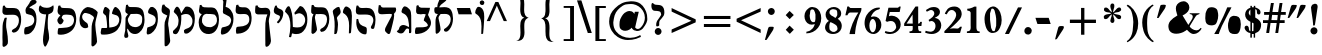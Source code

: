 SplineFontDB: 3.0
FontName: Mekorot-Rashi
FullName: Rashi font 
FamilyName: Mekorot-Rashi
Weight: Medium
Copyright: Based on the Rashi font from the "Makor" (http://www.ctan.org/tex-archive/language/hebrew/makor/) set.\nLicensed under lppl (http://www.latex-project.org/lppl/lppl-1-3c.html).
Version: 000.003
ItalicAngle: 0
UnderlinePosition: -100
UnderlineWidth: 50
Ascent: 800
Descent: 200
LayerCount: 2
Layer: 0 0 "Back" 
Layer: 1 0 "Fore" 
XUID: [1021 686 1246326004 11925511]
UniqueID: 4107694
FSType: 0
OS2Version: 0
OS2_WeightWidthSlopeOnly: 0
OS2_UseTypoMetrics: 0
CreationTime: 1227520932
ModificationTime: 1243450549
OS2TypoAscent: 0
OS2TypoAOffset: 1
OS2TypoDescent: 0
OS2TypoDOffset: 1
OS2TypoLinegap: 90
OS2WinAscent: 0
OS2WinAOffset: 1
OS2WinDescent: 0
OS2WinDOffset: 1
HheadAscent: 0
HheadAOffset: 1
HheadDescent: 0
HheadDOffset: 1
DEI: 0
Encoding: iso8859-8
UnicodeInterp: none
NameList: Adobe Glyph List
DisplaySize: -24
AntiAlias: 1
FitToEm: 1
WinInfo: 0 48 15
BeginPrivate: 6
BlueValues 16 [-20 0 926 942 ]
StdHW 5 [235]
StemSnapH 44 [55 69 101 108 119 220 226 235 239 245 475 ]
StdVW 5 [140]
StemSnapV 47 [77 83 98 106 119 140 195 205 250 316 353 440 ]
BlueShift 2 18
EndPrivate
BeginChars: 266 75

StartChar: exclam
Encoding: 33 33 0
Width: 308
VWidth: 699
Flags: HMW
VStem: 61.6 175
LayerCount: 2
Fore
SplineSet
166.6 730.8 m 0
 169.4 731.5 172.9 731.5 177.1 731.5 c 0
 198.8 731.5 222.6 721.7 233.1 702.1 c 0
 238.7 690.2 240.8 675.5 240.8 661.5 c 0
 240.8 655.9 240.1 651 240.1 645.4 c 0
 238.7 622.3 232.4 599.2 229.6 575.4 c 0
 218.4 487.2 204.4 399 190.4 310.8 c 0
 184.8 278.6 182.7 245 175 212.8 c 0
 171.5 200.2 165.9 185.5 150.5 184.1 c 0
 149.8 184.1 149.1 184.1 148.4 184.1 c 0
 138.6 184.1 128.8 190.4 127.4 200.2 c 0
 126.7 205.8 126.7 211.4 126.7 217.7 c 0
 126.7 220.5 126.7 224 126.7 226.8 c 0
 126.7 230.3 126.7 233.8 126 237.3 c 2
 124.6 266 121.1 294.7 117.6 323.4 c 0
 109.2 399 94.5 473.2 85.4004 548.1 c 0
 82.5996 569.8 80.5 591.5 78.4004 613.2 c 0
 77.7002 621.6 75.5996 629.3 75.5996 637 c 0
 75.5996 639.1 75.5996 640.5 76.2998 641.9 c 2
 78.4004 665.7 95.2002 697.2 114.8 711.9 c 0
 128.8 721.7 149.8 728 166.6 730.8 c 0
142.1 142.8 m 0
 144.9 142.8 147 142.8 149.8 142.8 c 0
 157.5 142.8 165.9 141.4 172.9 140 c 0
 214.9 129.5 237.3 91 237.3 53.2002 c 0
 237.3 22.4004 222.6 -9.09961 191.8 -24.5 c 0
 182.7 -28.7002 174.3 -32.2002 164.5 -33.5996 c 0
 159.6 -34.2998 154 -35 149.1 -35 c 0
 140.7 -35 132.3 -33.5996 124.6 -31.5 c 0
 86.7998 -20.2998 61.5996 17.5 61.5996 55.2998 c 0
 61.5996 64.4004 63 72.7998 65.7998 81.9004 c 0
 72.0996 100.8 86.7998 117.6 102.9 128.8 c 0
 114.8 137.2 128.1 140.7 142.1 142.8 c 0
EndSplineSet
Validated: 1
EndChar

StartChar: quotedbl
Encoding: 34 34 1
Width: 541
VWidth: 699
Flags: HMW
HStem: 375.9 330.4<284.9 415.1>
LayerCount: 2
Fore
SplineSet
264.6 377.3 m 1
 268.1 401.8 278.6 427 285.6 450.8 c 2
 325.5 589.4 l 1
 343 651.7 l 2
 346.5 663.6 349.3 676.9 357 687.4 c 0
 369.6 702.8 387.8 706.3 407.4 706.3 c 0
 422.8 706.3 438.9 704.2 452.2 702.8 c 0
 467.6 702.1 480.2 704.2 492.8 694.4 c 1
 488.6 676.9 488.6 660.1 481.6 643.3 c 0
 469.7 613.2 448.7 586.6 430.5 560 c 2
 359.8 457.1 l 1
 319.9 400.4 l 2
 315.7 394.1 310.1 382.2 303.1 378 c 1
 299.6 376.6 294.7 375.9 289.1 375.9 c 0
 280.7 375.9 270.2 377.3 264.6 377.3 c 1
42 377.3 m 1
 58.0996 448 81.9004 518 101.5 588 c 2
 119.7 651.7 l 2
 123.2 662.9 125.3 675.5 133 685.3 c 0
 145.6 702.1 163.8 705.6 183.4 705.6 c 0
 199.5 705.6 215.6 703.5 230.3 702.8 c 0
 231 702.8 231.7 702.8 231.7 702.8 c 2
 235.2 702.8 239.4 702.8 243.6 702.8 c 0
 254.1 702.8 265.3 702.1 269.5 693.7 c 0
 270.2 692.3 270.2 690.9 270.2 688.8 c 0
 270.2 682.5 268.1 674.1 266.7 669.9 c 0
 261.8 644.7 249.2 622.3 235.2 600.6 c 2
 124.6 439.6 l 1
 94.5 395.5 l 2
 90.2998 390.6 86.7998 381.5 81.2002 378 c 0
 79.7998 377.3 77.7002 377.3 75.5996 377.3 c 0
 72.7998 377.3 70.7002 377.3 69.2998 377.3 c 2
 42 377.3 l 1
EndSplineSet
Validated: 1
EndChar

StartChar: numbersign
Encoding: 35 35 2
Width: 580
VWidth: 699
Flags: HMW
HStem: 0 14.7G<81.9 134.4 81.9 81.9 308 379.4 308 308> 245 70.7<0 117.6 0 135.8 0 342.3 0 188.3 424.2 541.8> 462 70.7<28 153.3 28 162.4 452.2 569.8>
LayerCount: 2
Fore
SplineSet
228.2 460.6 m 1
 210.7 318.5 l 1
 355.6 316.4 l 1
 369.6 455.7 l 1
 228.2 460.6 l 1
198.1 758.1 m 1
 271.6 758.1 l 1
 265.3 682.5 240.8 608.3 235.2 532.7 c 1
 379.4 532.7 l 1
 385 608.3 409.5 682.5 415.1 758.1 c 1
 487.2 758.1 l 1
 470.4 650.3 l 1
 452.2 532.7 l 1
 569.8 532.7 l 1
 569.8 462 l 1
 443.1 462 l 1
 424.2 315.7 l 1
 541.8 315.7 l 1
 541.8 245 l 1
 415.1 245 l 1
 403.2 160.3 l 1
 379.4 0 l 1
 308 0 l 1
 315.7 56.7002 l 1
 333.9 182.7 l 1
 342.3 245 l 1
 188.3 245 l 1
 179.9 182.7 l 1
 163.1 61.5996 l 1
 156.1 16.7998 l 1
 153.3 0.700195 l 1
 134.4 0 l 1
 81.9004 0 l 1
 81.9004 32.2002 91 67.2002 95.9004 99.4004 c 0
 103.6 147.7 108.5 196.7 117.6 245 c 1
 0 245 l 1
 0 315.7 l 1
 135.8 315.7 l 1
 153.3 462 l 1
 28 462 l 1
 28 532.7 l 1
 162.4 532.7 l 1
 168 608.3 192.5 682.5 198.1 758.1 c 1
EndSplineSet
Validated: 1
EndChar

StartChar: dollar
Encoding: 36 36 3
Width: 501
VWidth: 699
Flags: W
HStem: -36.7998 20G<222.6 267.4> -7 183.4<89.5996 183.4> 585.9 43.3994<306.6 338.432>
VStem: 53.2002 89.5996<439.489 507.428 514.5 531.856> 224.7 33.5996<415.8 553.693> 224.7 42<424.908 581.7> 304.5 53.2002<93.0996 105 123.9 123.9 143.5 154> 345.8 93.1006<458.666 563.09>
LayerCount: 2
Fore
SplineSet
184.8 573.3 m 2xf0
 184.8 428.4 l 2
 184.8 425.6 183.4 424.9 182 424.9 c 0
 175.7 424.9 161.7 438.2 161.7 447.3 c 0
 161.7 463.4 142.8 466.9 142.8 483 c 0
 142.8 495.6 147 501.9 147 514.5 c 0
 147 526.4 157.5 532 157.5 543.9 c 0
 157.5 553 176.4 549.5 176.4 558.6 c 0
 176.4 564.2 182 574.7 184.1 574.7 c 0
 184.8 574.7 184.8 574.7 184.8 573.3 c 2xf0
224.7 581.7 m 1xf4
 224.7 415.8 l 1
 258.3 392.7 l 1xf8
 266.7 585.9 l 1
 224.7 581.7 l 1xf4
224.7 254.1 m 1xf4
 264.6 233.1 l 1
 260.4 42 l 1
 224.7 37.7998 l 1
 224.7 254.1 l 1xf4
304.5 210 m 1xf2
 304.5 42 l 1
 322 53.2002 337.4 53.9004 348.6 71.4004 c 0
 356.3 83.2998 357 93.0996 357 105 c 0
 357 109.9 357 114.1 357 119.7 c 0
 357 123.9 l 0
 357 131.6 357.7 137.9 357.7 143.5 c 0
 357.7 154 356.3 163.1 350.7 174.3 c 0
 341.6 192.5 329 197.4 312.9 210 c 0
 310.1 212.1 308 210 304.5 210 c 1xf2
185.5 665 m 1
 185.5 617.4 l 1
 173.6 615.3 161.7 609 150.5 604.1 c 0
 88.9004 576.1 53.2002 512.4 53.2002 448 c 0
 53.2002 413.7 63 379.4 84.7002 350 c 0
 102.2 326.9 123.2 307.3 147.7 292.6 c 0
 156.1 287 165.2 282.8 174.3 278.6 c 0
 177.8 277.2 183.4 275.8 184.8 272.3 c 0
 186.2 269.5 186.2 266.7 186.2 263.9 c 0
 186.2 259.7 185.5 254.8 185.5 250.6 c 2
 185.5 203 l 1
 185.5 35.7002 l 1
 175.7 40.5996 166.6 43.4004 160.3 52.5 c 0
 135.8 86.7998 159.6 138.6 121.8 165.2 c 0
 116.2 169.4 110.6 172.2 105 174.3 c 0
 100.1 175.7 94.5 176.4 89.5996 176.4 c 0
 71.4004 176.4 52.5 166.6 44.7998 149.8 c 0
 41.2998 142.8 39.9004 135.1 39.9004 126.7 c 0
 39.9004 117.6 42 108.5 44.0996 100.8 c 0
 65.0996 43.4004 121.8 -4.2002 183.4 -7 c 1
 183.4 -107.8 l 1
 222.6 -107.8 l 1
 222.6 -16.7998 l 1
 267.4 -16.7998 l 1
 267.4 -107.8 l 1
 303.1 -107.8 l 1
 303.1 -37.7998 l 2
 303.1 -34.2998 302.4 -27.2998 302.4 -21 c 0
 302.4 -16.7998 303.1 -13.2998 304.5 -11.2002 c 0xf2
 308 -6.2998 323.4 -3.5 329.7 -1.40039 c 0
 347.2 4.90039 363.3 12.5996 378 23.7998 c 0
 433.3 66.5 452.9 135.8 452.9 203 c 0
 452.9 204.4 452.9 205.8 452.9 207.2 c 0
 452.2 263.2 405.3 313.6 361.9 343 c 0
 349.3 351.4 336.7 358.4 323.4 366.1 c 0
 319.2 368.9 310.1 371 307.3 375.9 c 1
 305.9 377.3 305.9 380.1 305.9 382.9 c 0
 305.9 385.7 306.6 389.2 306.6 392 c 2
 306.6 431.9 l 1
 306.6 580.3 l 1
 310.8 580.3 315.7 579.6 320.6 578.2 c 0
 338.1 572.6 343 559.3 345.8 542.5 c 0
 350 513.8 341.6 464.1 378 453.6 c 0
 382.2 452.2 387.1 452.2 391.3 452.2 c 0
 394.1 452.2 396.2 452.2 398.3 452.2 c 0
 427.7 453.6 438.9 479.5 438.9 506.1 c 0xf1
 438.9 518.7 436.1 531.3 431.2 541.8 c 0
 414.4 576.8 376.6 599.9 341.6 613.9 c 0
 330.4 618.8 318.5 623.7 306.6 625.1 c 1
 306.6 665 l 1
 270.2 665 l 1
 270.2 629.3 l 1
 222.6 629.3 l 1
 222.6 665 l 1
 185.5 665 l 1
EndSplineSet
Validated: 9
EndChar

StartChar: percent
Encoding: 37 37 4
Width: 1008
VWidth: 699
Flags: W
VStem: 138.6 156.101<366.1 406.7 455.7 490.7>
LayerCount: 2
Fore
SplineSet
708.4 214.2 m 0
 707.7 224 707 233.8 707 242.9 c 0
 707 291.2 724.5 325.5 756 325.5 c 0
 759.5 325.5 763.7 324.8 767.2 324.1 c 0
 768.6 324.1 770 324.1 771.4 324.1 c 0
 808.5 324.1 863.1 277.2 863.1 219.1 c 0
 863.1 216.3 862.4 213.5 862.4 210.7 c 0
 862.4 205.1 863.1 198.8 863.1 193.9 c 0
 863.1 117.6 833 89.5996 803.6 89.5996 c 0
 790.3 89.5996 777.7 94.5 767.2 103.6 c 1
 735 103.6 708.4 153.3 708.4 214.2 c 0
140 427 m 0
 139.3 436.8 138.6 446.6 138.6 455.7 c 0
 138.6 504 156.1 539 187.6 539 c 0
 191.1 539 195.3 538.3 198.8 537.6 c 0
 200.2 537.6 201.6 537.6 203 537.6 c 0
 240.1 537.6 294.7 490.7 294.7 432.6 c 0
 294.7 429.8 294 427 294 424.2 c 0
 294 417.9 294.7 412.3 294.7 406.7 c 0
 294.7 330.4 264.6 302.4 235.2 302.4 c 0
 221.9 302.4 209.3 308 198.8 316.4 c 1
 166.6 316.4 140 366.1 140 427 c 0
758.1 429.1 m 0
 760.9 429.1 763.7 429.8 766.5 429.8 c 0
 775.6 429.8 785.4 428.4 794.5 427.7 c 0
 827.4 425.6 863.8 420.7 890.4 399 c 0
 914.9 378.7 926.8 348.6 934.5 319.2 c 0
 942.2 287 945.7 253.4 945.7 220.5 c 0
 945.7 191.8 942.9 163.8 938.7 135.8 c 0
 928.9 76.2998 908.6 -16.0996 834.4 -23.0996 c 0
 819 -24.5 803.6 -25.9004 788.2 -25.9004 c 0
 751.1 -25.9004 713.3 -19.5996 683.2 2.7998 c 0
 660.1 20.2998 648.2 46.9004 640.5 74.9004 c 0
 630 110.6 625.1 147.7 625.1 184.8 c 0
 625.1 203.7 626.5 223.3 628.6 242.2 c 0
 633.5 275.8 641.9 308 653.8 340.2 c 0
 658 353.5 660.8 365.4 669.9 377.3 c 0
 683.2 396.9 704.9 411.6 727.3 420 c 0
 737.1 424.2 747.6 428.4 758.1 429.1 c 0
280.7 -25.2002 m 1
 394.8 -25.2002 l 1
 400.4 -2.09961 409.5 21 417.9 43.4004 c 0
 434.7 89.5996 453.6 134.4 474.6 179.2 c 0
 523.6 282.1 575.4 382.9 629.3 483 c 0
 657.3 534.8 688.8 587.3 711.9 641.9 c 1
 632.8 641.9 l 2
 629.3 641.9 622.3 642.6 616.7 642.6 c 0
 611.8 642.6 607.6 641.9 605.5 639.8 c 0
 601.3 635.6 599.9 625.8 597.1 620.2 c 2
 578.9 573.3 l 2
 558.6 523.6 536.2 474.6 513.8 425.6 c 0
 490 373.1 462.7 321.3 437.5 269.5 c 0
 411.6 214.9 386.4 159.6 357.7 107.1 c 0
 333.2 62.2998 302.4 20.2998 280.7 -25.2002 c 1
199.5 643.3 m 0
 205.8 644 212.8 644.7 219.8 644.7 c 0
 267.4 644.7 322 625.1 349.3 588 c 0
 355.6 580.3 358.4 568.4 361.9 559.3 c 0
 369.6 536.2 374.5 513.1 377.3 489.3 c 0
 379.4 471.8 380.8 454.3 380.8 436.8 c 0
 380.8 382.9 370.3 329 349.3 280 c 0
 340.9 261.1 330.4 233.8 315 219.8 c 0
 295.4 202.3 262.5 196 237.3 192.5 c 0
 228.2 191.8 218.4 191.1 207.9 191.1 c 0
 169.4 191.1 125.3 199.5 100.1 225.4 c 0
 66.5 259.7 57.4004 314.3 57.4004 362.6 c 0
 57.4004 373.1 57.4004 382.9 58.0996 392.7 c 0
 60.2002 424.9 59.5 457.8 64.4004 489.3 c 0
 68.5996 513.8 80.5 539 90.2998 562.1 c 0
 100.8 587.3 114.8 613.9 139.3 628.6 c 0
 158.2 639.8 177.8 640.5 199.5 643.3 c 0
EndSplineSet
Validated: 9
EndChar

StartChar: ampersand
Encoding: 38 38 5
Width: 894
VWidth: 699
Flags: HMW
HStem: -17.5 91.7<658 752.15> 478.1 18.2
LayerCount: 2
Fore
SplineSet
867.3 117.6 m 1
 828.8 49 751.1 -17.5 669.9 -17.5 c 0
 646.1 -17.5 622.3 -11.9004 599.2 1.40039 c 0
 570.5 17.5 546.7 39.2002 524.3 62.2998 c 0
 518 68.5996 512.4 74.9004 506.8 81.9004 c 0
 504.7 84 501.9 88.2002 498.4 88.2002 c 0
 495.6 88.2002 492.8 84.7002 490.7 83.2998 c 0
 485.1 78.4004 478.8 73.5 472.5 68.5996 c 0
 451.5 53.2002 428.4 39.9004 404.6 28.7002 c 0
 385.7 21 367.5 13.2998 347.9 7.7002 c 0
 313.6 -2.7998 272.3 -10.5 231.7 -10.5 c 0
 166.6 -10.5 102.2 8.40039 65.0996 62.2998 c 0
 57.4004 74.2002 51.0996 86.7998 46.2002 100.1 c 0
 39.9004 117.6 37.0996 137.2 35.7002 155.4 c 0
 35.7002 163.8 35 172.2 35 179.9 c 0
 35 191.8 35.7002 203.7 38.5 215.6 c 0
 51.7998 283.5 102.9 335.3 156.8 375.2 c 0
 179.9 392.7 206.5 408.1 231.7 423.5 c 2
 252 437.5 l 2
 254.1 438.9 259 441 259.7 443.8 c 1
 261.1 446.6 258.3 450.8 257.6 452.9 c 0
 254.8 460.6 252 468.3 249.2 476.7 c 0
 240.1 504.7 231.7 533.4 226.8 562.8 c 0
 224 580.3 221.9 599.9 221.9 618.8 c 0
 221.9 636.3 223.3 653.1 228.2 669.2 c 0
 252.7 744.8 331.8 793.1 408.1 795.9 c 1
 410.2 796.6 412.3 796.6 413.7 796.6 c 0
 499.1 796.6 559.3 721 559.3 641.9 c 0
 559.3 625.1 556.5 609 550.9 592.9 c 0
 527.8 522.9 455 470.4 389.2 443.1 c 1
 471.8 308 l 1
 509.6 247.1 l 1
 532.7 207.9 l 1
 545.3 222.6 554.4 240.1 564.9 255.5 c 2
 587.3 289.8 l 1
 604.1 315.7 l 2
 620.9 340.9 644 378.7 644 412.3 c 0
 644 429.1 638.4 444.5 624.4 457.8 c 0
 618.1 462.7 611.8 466.9 604.8 469.7 c 0
 593.6 474.6 581 476.7 568.4 478.1 c 1
 568.4 497 l 1
 812.7 497 l 1
 812.7 494.2 813.4 490 813.4 486.5 c 0
 813.4 483.7 812.7 480.9 812 478.8 c 1
 807.8 473.2 790.3 469.7 783.3 466.9 c 0
 763.7 459.9 744.1 452.2 729.4 436.8 c 0
 711.2 416.5 697.9 390.6 683.9 367.5 c 2
 609 245 l 1
 579.6 196.7 l 2
 575.4 189.7 568.4 182 567.7 174.3 c 2
 567.7 173.6 l 2
 567.7 164.5 574.7 156.1 580.3 149.8 c 0
 593.6 135.1 609.7 122.5 625.8 111.3 c 0
 657.3 90.2998 697.9 74.2002 736.4 74.2002 c 0
 767.9 74.2002 798 84.7002 821.1 112 c 0
 827.4 119 833.7 126.7 837.9 135.1 c 1
 867.3 117.6 l 1
EndSplineSet
Validated: 1
EndChar

StartChar: quotesingle
Encoding: 39 39 6
Width: 308
VWidth: 699
Flags: HMW
HStem: 375.2 333.2<49.7 216.3 49.7 216.3>
VStem: 49.7 221.2
LayerCount: 2
Fore
SplineSet
49.7002 375.2 m 1
 53.2002 399.7 62.2998 423.5 68.5996 447.3 c 2
 108.5 592.9 l 1
 127.4 662.2 l 2
 130.2 671.3 131.6 683.2 137.2 690.9 c 0
 144.2 701.4 157.5 702.8 169.4 704.9 c 0
 184.1 707 198.1 708.4 212.1 708.4 c 0
 220.5 708.4 228.9 707.7 238 706.3 c 0
 246.4 705.6 263.9 703.5 269.5 696.5 c 1
 270.2 695.1 270.9 692.3 270.9 689.5 c 0
 270.9 683.2 268.8 675.5 268.1 672 c 0
 263.9 646.8 254.1 624.4 240.8 602.7 c 0
 207.9 550.2 169.4 500.5 135.8 448 c 2
 104.3 398.3 l 2
 100.1 392 95.2002 380.8 88.9004 376.6 c 0
 86.0996 374.5 81.2002 375.2 77.7002 375.2 c 2
 49.7002 375.2 l 1
EndSplineSet
Validated: 1
EndChar

StartChar: parenright
Encoding: 41 41 7
Width: 387
VWidth: 699
Flags: HMW
VStem: 207.9 121.1
LayerCount: 2
Fore
SplineSet
42 680.4 m 1
 46.2002 688.1 52.5 694.4 58.0996 700.7 c 0
 60.2002 703.5 63 707 65.7998 707.7 c 2
 66.5 708.4 67.2002 708.4 67.2002 708.4 c 1
 72.0996 708.4 79.7998 702.8 83.2998 700.7 c 0
 100.8 692.3 116.9 681.8 132.3 669.9 c 0
 193.2 623.7 236.6 560 271.6 492.8 c 0
 311.5 415.8 327.6 331.1 329.7 245 c 0
 329.7 240.1 329.7 234.5 329.7 229.6 c 0
 329.7 68.5996 268.1 -86.7998 135.8 -185.5 c 0
 112.7 -203 87.5 -219.8 61.5996 -232.4 c 1
 44.7998 -205.1 l 1
 135.1 -149.8 175.7 -48.2998 191.1 52.5 c 0
 197.4 93.7998 199.5 135.1 202.3 177.1 c 0
 204.4 207.9 207.9 238.7 207.9 270.2 c 0
 207.9 273 207.9 275.8 207.9 279.3 c 0
 206.5 345.1 196.7 413 179.9 477.4 c 0
 170.1 513.8 159.6 553 140 585.2 c 0
 125.3 609 105 626.5 84.7002 644.7 c 0
 70.7002 656.6 56.7002 670.6 42 680.4 c 1
EndSplineSet
Validated: 1
EndChar

StartChar: parenleft
Encoding: 40 40 8
Width: 387
VWidth: 699
Flags: HMW
VStem: 55.3 123.9
LayerCount: 2
Fore
SplineSet
326.9 -230.3 m 1
 308 -226.8 287 -210 271.6 -199.5 c 0
 217.7 -163.1 173.6 -114.1 139.3 -59.5 c 0
 97.2998 9.09961 73.5 86.7998 62.2998 166.6 c 0
 57.4004 197.4 55.2998 229.6 55.2998 261.1 c 0
 55.2998 379.4 88.9004 494.9 166.6 589.4 c 0
 198.1 626.5 233.8 658.7 274.4 685.3 c 0
 287.7 694.4 306.6 708.4 322.7 711.9 c 1
 340.2 687.4 l 1
 320.6 674.1 302.4 660.8 285.6 643.3 c 0
 208.6 562.8 188.3 454.3 180.6 347.2 c 0
 178.5 316.4 177.8 285.6 177.8 254.8 c 0
 177.8 235.9 177.8 216.3 179.2 197.4 c 0
 182 125.3 183.4 54.5996 206.5 -14.7002 c 0
 223.3 -64.4004 247.1 -109.9 282.1 -149.8 c 0
 294 -163.1 308 -175 322 -186.2 c 0
 326.9 -190.4 338.8 -195.3 340.9 -201.6 c 1
 340.9 -202.3 341.6 -202.3 341.6 -203 c 0
 341.6 -210.7 329 -224.7 326.9 -230.3 c 1
EndSplineSet
Validated: 1
EndChar

StartChar: asterisk
Encoding: 42 42 9
Width: 658
VWidth: 699
Flags: W
VStem: 283.5 99.4004<262.232 392.371 584.705 698.715 709.8 723.838> 305.2 65.0996<481.223 504.56> 322 28.7002<517.3 576.012>
LayerCount: 2
Fore
SplineSet
322 515.2 m 1x20
 322 566.3 286.3 607.6 284.2 658 c 2
 283.5 661.5 283.5 665 283.5 668.5 c 0
 283.5 688.1 287 710.5 300.3 724.5 c 0
 310.1 733.6 323.4 738.5 337.4 738.5 c 0
 355.6 738.5 373.8 729.4 380.1 709.8 c 0
 382.2 702.8 382.9 696.5 382.9 689.5 c 0x80
 382.9 683.2 382.2 676.9 382.2 670.6 c 0
 382.2 669.9 382.2 668.5 382.2 667.8 c 0
 382.2 663.6 382.2 659.4 382.2 655.9 c 0
 382.2 652.4 382.2 648.9 381.5 645.4 c 0
 373.8 601.3 350.7 562.8 350.7 517.3 c 1x20
 357 520.1 364.7 520.8 370.3 525.7 c 0
 385 536.2 396.9 553.7 408.1 567.7 c 0
 419.3 581 431.2 593.6 443.1 605.5 c 0
 456.4 618.8 469.7 630.7 487.9 635.6 c 0
 494.2 637 501.9 638.4 508.9 638.4 c 0
 515.9 638.4 523.6 637 529.2 634.2 c 0
 543.9 625.8 554.4 605.5 554.4 586.6 c 0
 554.4 575.4 550.9 564.9 542.5 557.2 c 0
 528.5 544.6 508.9 531.3 490.7 525 c 0
 465.5 516.6 437.5 516.6 411.6 511.7 c 0
 399.7 508.9 389.2 506.1 379.4 499.1 c 0
 376.6 497 370.3 493.5 370.3 490 c 0x40
 370.3 486.5 376.6 484.4 379.4 483.7 c 2
 389.2 478.1 399.7 474.6 410.2 471.8 c 0
 434.7 465.5 459.9 462 485.1 457.1 c 0
 504.7 452.9 522.2 450.1 537.6 435.4 c 0
 541.8 431.9 547.4 427 550.2 422.1 c 0
 552.3 417.9 553 413 553 407.4 c 0
 553 398.3 551.6 388.5 551.6 382.2 c 0
 551.6 380.8 551.6 378.7 551.6 377.3 c 0
 551.6 374.5 550.9 371.7 549.5 369.6 c 0
 539 352.8 521.5 346.5 503.3 346.5 c 0
 496.3 346.5 488.6 347.9 481.6 350 c 0
 461.3 355.6 447.3 371.7 433.3 387.1 c 0
 407.4 415.8 385.7 448 352.1 468.3 c 1
 353.5 445.2 357 423.5 364 401.8 c 0
 373.1 374.5 385.7 345.1 385.7 316.4 c 0
 385.7 308.7 385 300.3 382.9 292.6 c 0
 380.1 282.8 375.2 268.1 367.5 261.8 c 0
 357.7 254.1 347.2 250.6 337.4 250.6 c 0
 311.5 250.6 287.7 271.6 284.2 299.6 c 0
 283.5 302.4 283.5 305.2 283.5 308 c 0x80
 283.5 324.1 288.4 340.9 293.3 355.6 c 0
 303.8 392.7 322 430.5 322 469.7 c 1x20
 287.7 453.6 263.9 418.6 240.1 390.6 c 0
 226.1 374.5 212.1 357.7 190.4 351.4 c 0
 183.4 349.3 172.2 347.2 161.7 347.2 c 0
 151.9 347.2 142.1 349.3 135.8 353.5 c 0
 122.5 363.3 120.4 388.5 120.4 403.2 c 0
 120.4 406 120.4 408.1 120.4 410.9 c 0
 120.4 413.7 120.4 416.5 121.8 419.3 c 0
 125.3 428.4 134.4 437.5 142.1 443.8 c 0
 175 470.4 226.1 468.3 265.3 476.7 c 0
 275.8 478.8 286.3 481.6 296.8 485.8 c 0
 298.9 486.5 305.2 487.9 305.2 491.4 c 1x40
 305.2 495.6 298.2 497.7 295.4 498.4 c 0
 286.3 502.6 280 507.5 269.5 509.6 c 0
 228.9 516.6 179.2 515.9 145.6 543.2 c 0
 138.6 548.8 129.5 557.9 125.3 567 c 0
 124.6 569.1 124.6 571.2 124.6 573.3 c 0
 124.6 577.5 124.6 581 125.3 584.5 c 0
 126.7 597.8 126 618.1 137.2 627.9 c 0
 144.2 633.5 160.3 636.3 174.3 636.3 c 0
 182 636.3 189 635.6 193.2 634.2 c 0
 212.8 629.3 228.9 611.8 241.5 597.1 c 0
 265.3 569.1 288.4 531.3 322 515.2 c 1x20
EndSplineSet
Validated: 5
EndChar

StartChar: plus
Encoding: 43 43 10
Width: 854
VWidth: 699
Flags: HMW
HStem: 247.8 83.3
VStem: 401.8 83.3<-45.5 247.8 -45.5 247.8 331.8 625.1>
LayerCount: 2
Fore
SplineSet
401.8 625.1 m 1
 485.1 625.1 l 1
 485.1 331.8 l 1
 774.2 331.8 l 1
 774.2 247.8 l 1
 485.1 247.8 l 1
 485.1 -45.5 l 1
 401.8 -45.5 l 1
 401.8 247.8 l 1
 122.5 247.8 l 1
 122.5 331.8 l 1
 401.8 331.8 l 1
 401.8 625.1 l 1
EndSplineSet
Validated: 1
EndChar

StartChar: comma
Encoding: 44 44 11
Width: 270
VWidth: 699
Flags: HMW
HStem: -163.1 334.6
VStem: 27.3 220.5
LayerCount: 2
Fore
SplineSet
27.2998 -163.1 m 1
 29.4004 -140.7 39.2002 -116.9 44.7998 -95.2002 c 2
 84.7002 53.2002 l 1
 100.1 112.7 l 2
 103.6 124.6 105 137.9 112 147.7 c 0
 126 168 148.4 170.8 171.5 170.8 c 0
 182.7 170.8 193.9 170.1 204.4 170.1 c 2
 205.1 170.1 l 1
 207.2 170.1 l 2
 219.1 170.1 236.6 170.1 242.9 160.3 c 0
 246.4 154.7 247.8 147.7 247.8 140.7 c 0
 247.8 114.8 226.8 85.4004 215.6 67.2002 c 2
 107.8 -98 l 1
 82.5996 -137.2 l 2
 78.4004 -143.5 74.9004 -152.6 67.9004 -156.8 c 0
 58.7998 -163.1 46.9004 -163.1 35.7002 -163.1 c 0
 32.9004 -163.1 30.0996 -163.1 27.2998 -163.1 c 1
EndSplineSet
Validated: 1
EndChar

StartChar: rafe
Encoding: 256 1471 12
Width: 465
VWidth: 699
Flags: HMW
HStem: 469.7 158.2<90.3 375.2 44.8 424.2 90.3 90.3>
LayerCount: 2
Fore
SplineSet
44.7998 627.9 m 1
 375.2 627.9 l 1
 424.2 469.7 l 1
 90.2998 469.7 l 1
 44.7998 627.9 l 1
EndSplineSet
Validated: 1
EndChar

StartChar: period
Encoding: 46 46 13
Width: 270
VWidth: 699
Flags: HMW
HStem: -35.7 189
VStem: 33.6 185.5<43.4 60.9 43.4 72.1>
LayerCount: 2
Fore
SplineSet
119.7 151.9 m 0
 122.5 152.6 126 152.6 128.8 152.6 c 0
 173.6 152.6 214.2 112 218.4 69.2998 c 0
 219.1 65.7998 219.1 62.2998 219.1 59.5 c 0
 219.1 27.2998 203.7 -2.09961 177.1 -21 c 0
 167.3 -27.2998 154.7 -32.9004 142.8 -35 c 0
 137.9 -35.7002 132.3 -35.7002 126.7 -35.7002 c 0
 112.7 -35.7002 98.7002 -33.5996 86.7998 -28 c 0
 51.0996 -11.9004 33.5996 22.4004 33.5996 56.7002 c 0
 33.5996 87.5 47.5996 119 75.5996 137.2 c 0
 89.5996 147 103.6 149.8 119.7 151.9 c 0
EndSplineSet
Validated: 1
EndChar

StartChar: slash
Encoding: 47 47 14
Width: 501
VWidth: 699
Flags: W
HStem: -17.5 21G<136.5 141.4>
LayerCount: 2
Fore
SplineSet
49.7002 -16.7998 m 1
 53.2002 -3.5 62.2998 8.40039 67.9004 21.7002 c 0
 84 56.7002 102.2 90.2998 119 125.3 c 2
 283.5 462 l 1
 347.9 592.2 l 1
 366.1 630 l 2
 368.9 634.9 371 642.6 375.2 646.1 c 0
 377.3 647.5 381.5 648.2 385.7 648.2 c 0
 391.3 648.2 398.3 647.5 401.8 647.5 c 2
 475.3 647.5 l 1
 471.1 632.1 460.6 617.4 453.6 602.7 c 2
 403.9 500.5 l 2
 352.1 396.2 298.2 291.9 249.2 185.5 c 0
 226.8 137.2 203 90.2998 179.2 42.7002 c 2
 159.6 2.7998 l 2
 156.8 -2.09961 154.7 -11.2002 149.8 -14.7002 c 0
 147.7 -16.7998 143.5 -17.5 139.3 -17.5 c 0
 133.7 -17.5 126.7 -16.7998 123.2 -16.7998 c 2
 49.7002 -16.7998 l 1
EndSplineSet
Validated: 1
EndChar

StartChar: zero
Encoding: 48 48 15
Width: 501
VWidth: 699
Flags: HMW
HStem: 641.2 14G<253.4 297.85>
VStem: 37.8 139.3 329 137.9<171.5 345.8 280.35 353.5>
LayerCount: 2
Fore
SplineSet
241.5 602 m 1
 211.4 596.4 l 1
 176.4 481.6 l 1
 176.4 320.6 l 1
 183.4 264.6 l 1
 203 120.4 l 1
 234.5 47.5996 l 1
 271.6 36.4004 l 1
 295.4 47.5996 l 1
 329 171.5 l 1
 330.4 232.4 l 1
 330.4 301 l 1
 329 353.5 l 1
 318.5 428.4 l 1
 290.5 549.5 l 1
 267.4 588 l 1
 241.5 602 l 1
346.5 306.6 m 0
 346.5 306.6 l 0
239.4 653.8 m 0
 245 654.5 250.6 655.2 256.2 655.2 c 0
 339.5 655.2 406.7 571.9 432.6 500.5 c 0
 454.3 442.4 466.9 378 466.9 313.6 c 0
 466.9 247.1 453.6 180.6 424.2 121.8 c 0
 410.2 93.0996 393.4 64.4004 371.7 42 c 0
 345.1 15.4004 308.7 0.700195 272.3 -4.90039 c 0
 259.7 -6.2998 245.7 -7.7002 231.7 -7.7002 c 0
 222.6 -7.7002 213.5 -7 205.1 -5.59961 c 0
 124.6 11.9004 86.0996 93.0996 64.4004 164.5 c 0
 47.5996 219.8 37.7998 279.3 37.7998 338.8 c 0
 37.7998 409.5 52.5 480.2 89.5996 541.8 c 0
 122.5 597.8 172.9 644.7 239.4 653.8 c 0
EndSplineSet
Validated: 1
EndChar

StartChar: one
Encoding: 49 49 16
Width: 501
VWidth: 699
Flags: HMW
HStem: -9.8 39.2<409.15 417.2 98 98>
VStem: 191.8 144.2
LayerCount: 2
Fore
SplineSet
104.3 595.7 m 1
 148.4 595.7 191.8 607.6 232.4 624.4 c 0
 247.8 631.4 263.9 644.7 280 648.9 c 0
 285.6 650.3 292.6 651 299.6 651 c 0
 311.5 651 324.8 649.6 335.3 649.6 c 1
 335.3 172.9 l 2
 335.3 162.4 335.3 151.2 335.3 140 c 0
 335.3 116.9 336.7 93.7998 345.1 72.0996 c 0
 349.3 60.2002 353.5 49 364.7 41.2998 c 0
 378 32.2002 401.1 29.4004 417.2 29.4004 c 1
 417.2 -9.7998 l 1
 98 -9.7998 l 1
 98 29.4004 l 1
 129.5 35 163.1 35.7002 180.6 67.2002 c 0
 190.4 86.0996 193.2 109.2 193.2 131.6 c 0
 193.2 150.5 191.8 168.7 191.8 185.5 c 2
 191.8 406.7 l 1
 191.8 470.4 l 2
 191.8 476 191.8 480.9 191.8 486.5 c 0
 191.8 494.2 191.1 501.9 189 509.6 c 0
 180.6 533.4 158.9 541.8 135.8 546 c 0
 130.2 546.7 116.2 545.3 111.3 549.5 c 0
 109.2 551.6 109.2 557.9 108.5 560.7 c 0
 107.1 572.6 104.3 584.5 104.3 595.7 c 1
EndSplineSet
Validated: 1
EndChar

StartChar: two
Encoding: 50 50 17
Width: 501
VWidth: 699
Flags: W
HStem: -7 116.2<172.179 306.086 306.086 412.379> 568.4 87.5<176.28 297.85>
VStem: 329 138.6<379.906 518.108>
LayerCount: 2
Fore
SplineSet
170.8 95.2002 m 1
 170.1 96.5996 l 1
 170.8 95.2002 l 1
45.5 475.3 m 1
 55.2998 506.1 70.7002 529.9 89.5996 555.8 c 0
 98 568.4 105 582.4 115.5 593.6 c 0
 134.4 614.6 163.1 630 189.7 639.8 c 0
 217 649.6 249.9 655.9 282.8 655.9 c 0
 312.9 655.9 342.3 651 367.5 639.1 c 0
 433.3 609.7 467.6 539 467.6 469.7 c 0
 467.6 463.4 466.9 456.4 466.2 450.1 c 0
 459.2 369.6 401.1 308 345.1 255.5 c 0
 315.7 228.2 287.7 199.5 257.6 172.2 c 2
 170.8 96.5996 l 1
 200.2 105.7 231 109.2 261.8 109.2 c 0
 273 109.2 284.9 108.5 296.8 107.8 c 0
 313.6 106.4 332.5 104.3 350.7 104.3 c 0
 357.7 104.3 364 104.3 370.3 105 c 0
 385.7 107.8 401.8 118.3 411.6 130.2 c 0
 415.8 135.1 419.3 145.6 424.2 148.4 c 1
 425.6 149.8 428.4 149.8 430.5 149.8 c 0
 433.3 149.8 436.1 149.8 438.2 149.8 c 2
 472.5 149.8 l 1
 427 -7 l 1
 35.7002 -7 l 1
 35.7002 1.40039 34.2998 12.5996 34.2998 23.0996 c 0
 34.2998 28.7002 35 34.2998 36.4004 39.2002 c 0
 39.9004 48.2998 55.2998 58.0996 62.2998 65.0996 c 0
 83.2998 86.0996 105.7 107.1 126 129.5 c 0
 184.1 193.2 243.6 253.4 287 328.3 c 0
 303.8 357.7 322 389.2 326.9 422.8 c 0
 328.3 430.5 329 438.2 329 445.9 c 0
 329 469.7 323.4 493.5 311.5 513.1 c 0
 291.9 546.7 254.1 568.4 216.3 568.4 c 0
 205.1 568.4 193.9 566.3 182.7 562.8 c 0
 139.3 546.7 112 497.7 91.7002 459.2 c 1
 45.5 475.3 l 1
EndSplineSet
Validated: 1
EndChar

StartChar: three
Encoding: 51 51 18
Width: 501
VWidth: 699
Flags: W
HStem: -14 57.4004<86.3971 258.576> 584.5 74.9004<163.405 287.35>
VStem: 282.8 141.4<466.078 556.066> 312.9 143.5<106.094 263.502>
LayerCount: 2
Fore
SplineSet
95.2002 541.8 m 1xe0
 89.5996 550.2 85.4004 560 80.5 568.4 c 0
 78.4004 571.9 75.5996 575.4 75.5996 578.9 c 0
 75.5996 579.6 75.5996 580.3 75.5996 580.3 c 1
 77 587.3 91.7002 595 97.2998 599.2 c 0
 120.4 616 145.6 630.7 172.2 641.2 c 0
 201.6 652.4 237.3 659.4 271.6 659.4 c 0
 303.1 659.4 333.9 653.8 360.5 639.8 c 0
 402.5 617.4 424.2 576.1 424.2 534.8 c 0xe0
 424.2 503.3 411.6 471.1 385.7 446.6 c 0
 359.1 420.7 323.4 406.7 291.9 387.8 c 1
 323.4 382.2 352.1 378 379.4 359.1 c 0
 430.5 322.7 456.4 261.8 456.4 200.9 c 0
 456.4 157.5 443.8 114.1 417.9 78.4004 c 0
 382.2 30.0996 320.6 -0.700195 262.5 -10.5 c 0
 246.4 -12.5996 230.3 -14 214.2 -14 c 0
 176.4 -14 138.6 -7.7002 102.2 2.7998 c 0
 89.5996 6.2998 77 11.2002 65.0996 16.0996 c 0
 61.5996 17.5 55.2998 19.5996 53.2002 22.4004 c 1
 53.2002 23.0996 53.2002 24.5 53.2002 25.2002 c 0
 53.2002 28.7002 55.2998 33.5996 56.7002 35.7002 c 1
 60.9004 46.9004 64.4004 57.4004 67.9004 67.9004 c 1
 84 65.7998 99.4004 57.4004 114.8 53.2002 c 0
 136.5 47.5996 158.9 43.4004 182 43.4004 c 0
 210 43.4004 238 49.7002 261.8 67.2002 c 0
 279.3 80.5 291.2 100.8 299.6 120.4 c 0
 308.7 140.7 312.9 163.8 312.9 186.2 c 0xd0
 312.9 235.9 291.2 284.9 240.8 304.5 c 0
 231.7 308.7 222.6 310.1 214.2 310.1 c 0
 195.3 310.1 177.8 302.4 156.8 296.8 c 1
 140 336.7 l 1
 157.5 345.8 173.6 358.4 189.7 370.3 c 0
 224.7 395.5 259 422.1 275.8 462.7 c 0
 280.7 473.9 282.8 485.8 282.8 497.7 c 0
 282.8 539 254.8 579.6 209.3 583.8 c 0
 206.5 584.5 203.7 584.5 201.6 584.5 c 0
 161 584.5 133 552.3 95.2002 541.8 c 1xe0
EndSplineSet
Validated: 1
EndChar

StartChar: four
Encoding: 52 52 19
Width: 501
VWidth: 699
Flags: HMW
HStem: -9.8 42<163.1 173.25 163.1 455.7 163.1 173.25> 166.6 61.6<29.4 30.1 30.1 30.1 30.1 242.2>
VStem: 243.6 137.2
LayerCount: 2
Fore
SplineSet
239.4 453.6 m 1
 89.5996 227.5 l 1
 243.6 227.5 l 1
 239.4 453.6 l 1
29.4004 166.6 m 1
 29.4004 207.9 l 1
 30.0996 228.2 l 1
 50.4004 260.4 l 1
 93.7998 325.5 l 1
 229.6 530.6 l 1
 285.6 615.3 l 1
 310.8 652.4 l 1
 329.7 654.5 l 1
 380.1 654.5 l 1
 380.1 342.3 l 1
 380.1 259.7 l 2
 380.1 254.8 378.7 247.1 378.7 240.1 c 0
 378.7 235.2 379.4 231.7 380.8 228.9 c 0
 382.9 226.1 386.4 225.4 389.9 225.4 c 0
 394.8 225.4 400.4 226.8 403.2 228.9 c 1
 418.6 236.6 429.1 253.4 430.5 270.2 c 1
 472.5 270.2 l 1
 460.6 166.6 l 1
 380.1 166.6 l 1
 380.1 149.8 378.7 133 378.7 116.2 c 0
 378.7 100.8 380.1 85.4004 385 70.7002 c 0
 389.2 57.4004 398.3 42 412.3 35.7002 c 0
 416.5 34.2998 422.1 33.5996 428.4 33.5996 c 0
 438.2 33.5996 448 35 455.7 35 c 1
 455.7 -9.7998 l 1
 163.1 -9.7998 l 1
 163.1 32.2002 l 1
 183.4 32.2002 215.6 33.5996 231 49.7002 c 0
 238.7 58.0996 240.8 72.0996 242.2 82.5996 c 0
 243.6 91.7002 243.6 100.8 243.6 110.6 c 0
 243.6 128.8 242.2 147.7 242.2 166.6 c 1
 29.4004 166.6 l 1
EndSplineSet
Validated: 1
EndChar

StartChar: five
Encoding: 53 53 20
Width: 501
VWidth: 699
Flags: HMW
HStem: -17.5 49.7 315 132.3<188.65 226.8> 532 107.8<169.4 200.2 200.2 315.7 315.7 322 169.4 169.4>
VStem: 329 113.4<153.65 240.8>
LayerCount: 2
Fore
SplineSet
64.4004 315.7 m 1
 79.7998 395.5 100.8 474.6 117.6 554.4 c 2
 131.6 616.7 l 2
 133 621.6 133.7 635.6 137.9 638.4 c 0
 139.3 639.8 142.1 640.5 144.9 640.5 c 0
 148.4 640.5 151.9 639.8 154.7 639.8 c 2
 200.2 639.8 l 1
 315.7 639.8 l 2
 328.3 639.8 341.6 639.1 354.2 639.1 c 0
 360.5 639.1 366.8 639.1 373.1 639.8 c 0
 389.9 641.2 391.3 659.4 402.5 667.1 c 0
 403.9 667.8 406 668.5 408.1 668.5 c 0
 410.2 668.5 412.3 667.8 414.4 667.8 c 2
 443.1 667.8 l 1
 417.2 532 l 1
 169.4 532 l 1
 164.5 499.1 155.4 465.5 147 433.3 c 1
 166.6 444.5 191.8 447.3 214.9 447.3 c 0
 219.1 447.3 222.6 447.3 226.8 447.3 c 0
 316.4 443.1 405.3 385.7 432.6 297.5 c 0
 438.9 276.5 442.4 252.7 442.4 228.9 c 0
 442.4 191.1 434.7 153.3 417.9 122.5 c 0
 373.8 41.2998 277.2 -16.7998 184.8 -17.5 c 0
 180.6 -17.5 177.1 -17.5 172.9 -17.5 c 0
 142.1 -17.5 112 -15.4004 82.5996 -4.90039 c 0
 69.2998 0 57.4004 7.7002 44.7998 14.7002 c 1
 61.5996 58.0996 l 1
 75.5996 54.5996 89.5996 47.5996 104.3 43.4004 c 0
 127.4 36.4004 153.3 31.5 179.2 31.5 c 0
 196.7 31.5 214.2 34.2998 230.3 39.2002 c 0
 272.3 53.2002 319.9 100.1 328.3 144.9 c 0
 329 148.4 329 151.9 329 155.4 c 0
 329 163.8 327.6 172.2 326.9 179.9 c 0
 322 219.1 308 256.2 280 284.9 c 0
 257.6 306.6 227.5 315 196.7 315 c 0
 180.6 315 164.5 312.9 149.8 309.4 c 0
 140 306.6 130.2 303.8 120.4 300.3 c 0
 116.2 298.2 109.9 294.7 105 294.7 c 1
 105 294.7 l 1
 100.8 294.7 95.9004 298.2 92.4004 300.3 c 2
 64.4004 315.7 l 1
EndSplineSet
Validated: 5
EndChar

StartChar: six
Encoding: 54 54 21
Width: 501
VWidth: 699
Flags: HMW
HStem: -17.5 44.1<224 265.3> 362.6 64.4<262.5 266.7>
VStem: 39.2 119.7 327.6 132.3
LayerCount: 2
Fore
SplineSet
159.6 194.6 m 0
 159.6 287 196.7 362.6 243.6 362.6 c 0
 289.8 362.6 327.6 287 327.6 194.6 c 0
 327.6 101.5 289.8 26.5996 243.6 26.5996 c 0
 196.7 26.5996 159.6 101.5 159.6 194.6 c 0
202.3 411.6 m 1
 202.3 413.7 l 0
 202.3 430.5 212.8 450.8 220.5 465.5 c 0
 240.1 504.7 268.8 539 304.5 563.5 c 0
 317.8 572.6 333.2 578.9 347.2 587.3 c 0
 368.9 600.6 411.6 595.7 421.4 625.1 c 0
 423.5 631.4 424.2 638.4 424.2 644.7 c 1
 410.9 646.8 397.6 648.2 384.3 648.2 c 0
 317.8 648.2 250.6 619.5 199.5 579.6 c 0
 157.5 547.4 117.6 506.1 90.2998 459.9 c 0
 55.2998 399.7 39.2002 329 39.2002 259.7 c 0
 39.2002 244.3 39.9004 228.2 42 212.8 c 0
 46.9004 169.4 60.2002 122.5 84 85.4004 c 0
 123.2 25.2002 188.3 -17.5 259.7 -17.5 c 0
 270.9 -17.5 282.8 -16.7998 294.7 -14 c 0
 331.1 -7 361.9 14 387.8 39.9004 c 0
 418.6 70 440.3 109.2 451.5 150.5 c 0
 456.4 170.8 459.2 191.8 459.2 213.5 c 0
 459.2 298.2 418.6 386.4 336.7 415.8 c 0
 317.8 422.8 296.8 426.3 277.2 427 c 0
 275.1 427 l 0
 249.9 427 226.1 420.7 202.3 411.6 c 1
EndSplineSet
Validated: 9
EndChar

StartChar: seven
Encoding: 55 55 22
Width: 501
VWidth: 699
Flags: HMW
HStem: 522.2 112.7<174.65 191.8 186.2 188.3 188.3 191.8 186.2 233.1 186.2 384.3> 641.2 14G<127.4 134.4>
LayerCount: 2
Fore
SplineSet
59.5 452.9 m 1
 60.9004 470.4 67.2002 488.6 70.7002 505.4 c 2
 93.7998 602 l 2
 96.5996 613.2 99.4004 625.1 102.2 637 c 0
 102.9 641.2 102.9 647.5 107.1 650.3 c 0
 111.3 653.1 122.5 655.2 132.3 655.2 c 0
 136.5 655.2 140.7 655.2 143.5 653.8 c 0
 149.1 651 152.6 644 158.2 641.2 c 0
 168.7 636.3 180.6 634.9 191.8 634.9 c 0
 221.2 634.2 250.6 634.2 280.7 634.2 c 0
 340.2 634.2 399.7 634.9 459.2 634.9 c 1
 460.6 626.5 461.3 618.1 461.3 609.7 c 0
 461.3 554.4 427 508.9 407.4 457.8 c 0
 369.6 359.8 339.5 256.2 320.6 152.6 c 0
 312.9 112 307.3 70.7002 303.8 29.4004 c 0
 302.4 18.9004 301.7 8.40039 301.7 -2.09961 c 1
 301.7 -2.09961 l 1
 301.7 -4.2002 301.7 -6.2998 301.7 -9.09961 c 0
 301.7 -11.2002 301.7 -13.2998 300.3 -14.7002 c 0
 298.2 -17.5 294 -16.7998 291.9 -16.7998 c 2
 266.7 -16.7998 l 1
 162.4 -16.7998 l 1
 167.3 24.5 178.5 65.7998 190.4 105.7 c 0
 217 198.8 253.4 291.2 299.6 376.6 c 0
 316.4 406.7 333.2 437.5 350.7 467.6 c 0
 361.9 485.8 375.2 503.3 384.3 522.2 c 1
 233.1 522.2 l 1
 188.3 522.2 l 2
 184.8 522.2 180.6 522.2 176.4 522.2 c 0
 172.9 522.2 169.4 522.2 166.6 520.8 c 0
 137.9 511 117.6 481.6 110.6 452.9 c 1
 59.5 452.9 l 1
EndSplineSet
Validated: 5
EndChar

StartChar: eight
Encoding: 56 56 23
Width: 501
VWidth: 699
Flags: HMW
HStem: -27.3 14.7G<243.25 287> 595 55.3<236.6 262.5 236.6 236.6>
VStem: 357 98<472.85 500.15 472.85 500.5 472.85 500.5>
LayerCount: 2
Fore
SplineSet
189 271.6 m 1
 171.5 248.5 l 1
 161 203 l 1
 157.5 159.6 l 1
 161 112 l 1
 166.6 84 l 1
 196 50.4004 l 1
 238 28 l 1
 283.5 24.5 l 1
 322 43.4004 l 1
 353.5 70 l 1
 364 101.5 l 1
 355.6 148.4 l 1
 343 178.5 l 1
 308 208.6 l 1
 253.4 241.5 l 1
 189 271.6 l 1
192.5 579.6 m 1
 168 547.4 l 1
 161 521.5 l 1
 168 479.5 l 1
 185.5 460.6 l 1
 215.6 432.6 l 1
 252 414.4 l 1
 295.4 385 l 1
 316.4 378 l 1
 341.6 416.5 l 1
 357 446.6 l 1
 357 500.5 l 1
 353.5 537.6 l 1
 341.6 567 l 1
 322 581 l 1
 292.6 589.4 l 1
 262.5 595 l 1
 236.6 595 l 1
 192.5 579.6 l 1
147 300.3 m 1
 107.1 326.9 82.5996 361.2 71.4004 407.4 c 0
 67.2002 424.2 65.0996 443.1 65.0996 461.3 c 0
 65.0996 480.2 67.2002 498.4 72.0996 514.5 c 0
 99.4004 599.9 184.8 650.3 270.2 650.3 c 0
 302.4 650.3 335.3 643.3 364.7 627.9 c 0
 392.7 613.2 420.7 588.7 436.1 560.7 c 0
 448.7 539 455 513.1 455 487.2 c 0
 455 458.5 447.3 429.8 430.5 408.1 c 0
 412.3 385.7 391.3 368.2 367.5 352.1 c 1
 385.7 345.1 403.2 326.9 415.8 312.9 c 0
 451.5 275.8 469.7 225.4 469.7 174.3 c 0
 469.7 133.7 457.8 93.7998 434.7 60.2002 c 0
 392.7 -0.700195 322.7 -27.2998 251.3 -27.2998 c 0
 235.2 -27.2998 218.4 -25.9004 202.3 -23.0996 c 0
 145.6 -13.2998 92.4004 19.5996 66.5 72.0996 c 0
 56 91.7002 51.7998 114.1 51.7998 136.5 c 0
 51.7998 191.8 79.7998 249.2 121.8 281.4 c 0
 129.5 287.7 137.2 296.1 147 300.3 c 1
EndSplineSet
Validated: 1
EndChar

StartChar: nine
Encoding: 57 57 24
Width: 501
VWidth: 699
Flags: HMW
HStem: 582.4 61.6
VStem: 311.5 144.9<348.95 406 406 420 348.95 458.5 348.95 458.5>
LayerCount: 2
Fore
SplineSet
211.4 582.4 m 1
 183.4 554.4 l 1
 175 477.4 l 1
 166.6 428.4 l 1
 173.6 372.4 l 1
 185.5 327.6 l 1
 208.6 288.4 l 1
 241.5 266 l 1
 278.6 266 l 1
 301 280 l 1
 311.5 346.5 l 1
 311.5 406 l 1
 311.5 458.5 l 1
 297.5 514.5 l 1
 274.4 567 l 1
 248.5 584.5 l 1
 211.4 582.4 l 1
293.3 222.6 m 1
 283.5 219.8 275.8 212.1 265.3 209.3 c 0
 249.9 205.1 233.1 203 216.3 203 c 0
 198.1 203 179.2 205.8 162.4 211.4 c 0
 78.4004 241.5 36.4004 329 36.4004 415.1 c 0
 36.4004 437.5 39.9004 459.9 45.5 481.6 c 0
 54.5996 514.5 72.0996 545.3 94.5 571.9 c 0
 126.7 610.4 173.6 644.7 226.1 644.7 c 0
 228.2 644.7 229.6 644.7 231.7 644.7 c 0
 255.5 643.3 281.4 639.1 304.5 630.7 c 0
 413.7 591.5 456.4 475.3 456.4 364.7 c 0
 456.4 333.2 452.9 302.4 446.6 274.4 c 0
 422.8 165.2 347.2 67.9004 245.7 20.2998 c 0
 194.6 -4.2002 137.9 -15.4004 81.9004 -15.4004 c 1
 81.9004 -4.90039 84 5.59961 86.0996 15.4004 c 0
 86.7998 18.9004 86.0996 24.5 88.2002 27.2998 c 0
 92.4004 32.2002 110.6 30.7998 116.9 31.5 c 0
 137.2 35 156.8 42.7002 175 53.2002 c 0
 221.2 80.5 262.5 125.3 281.4 175.7 c 0
 287 191.1 293.3 205.8 293.3 222.6 c 1
EndSplineSet
Validated: 1
EndChar

StartChar: colon
Encoding: 58 58 25
Width: 541
VWidth: 699
Flags: HMW
VStem: 117.6 200.9<447.3 448 448 448>
LayerCount: 2
Fore
SplineSet
214.9 184.8 m 1
 226.8 176.4 237.3 163.8 247.8 153.3 c 2
 292.6 109.9 l 2
 298.9 103.6 316.4 92.4004 318.5 83.2998 c 0
 319.2 80.5 315.7 77.7002 314.3 75.5996 c 1
 308.7 70.7002 303.8 64.4004 298.2 59.5 c 2
 240.8 0.700195 l 2
 236.6 -4.2002 226.8 -18.9004 219.8 -18.9004 c 0
 216.3 -18.9004 214.2 -15.4004 212.1 -13.2998 c 2
 193.2 4.90039 l 1
 119.7 79.7998 l 1
 119.7 80.5 l 1
 214.9 184.8 l 1
214.9 551.6 m 1
 234.5 532.7 l 1
 294.7 474.6 l 1
 314.3 455.7 l 1
 318.5 448 l 1
 305.2 434.7 l 1
 266.7 397.6 l 1
 230.3 360.5 l 1
 217 348.6 l 1
 208.6 354.9 l 1
 191.8 372.4 l 1
 117.6 447.3 l 1
 117.6 448 l 1
 214.9 551.6 l 1
EndSplineSet
Validated: 1
EndChar

StartChar: semicolon
Encoding: 59 59 26
Width: 426
VWidth: 699
Flags: W
HStem: 458.5 173.6<128.156 240.014>
VStem: 97.2998 172.2<489.811 602.763>
LayerCount: 2
Fore
SplineSet
172.9 631.4 m 0
 176.4 632.1 179.9 632.1 184.1 632.1 c 0
 191.1 632.1 198.1 631.4 205.1 629.3 c 0
 247.1 619.5 269.5 581.7 269.5 544.6 c 0
 269.5 515.9 256.2 487.9 228.2 471.1 c 0
 217.7 464.8 206.5 460.6 194.6 459.2 c 0
 191.1 458.5 187.6 458.5 184.1 458.5 c 0
 134.4 458.5 97.2998 502.6 97.2998 548.1 c 0
 97.2998 564.9 102.9 581.7 113.4 597.1 c 0
 120.4 605.5 128.1 613.2 137.2 618.8 c 0
 148.4 625.8 160.3 630 172.9 631.4 c 0
22.4004 -166.6 m 1
 44.7998 -96.5996 62.2998 -24.5 81.9004 46.9004 c 2
 100.1 112 l 2
 103.6 123.2 105.7 135.1 112 144.9 c 0
 123.9 161.7 140 163.8 157.5 163.8 c 0
 163.1 163.8 168.7 163.1 174.3 163.1 c 0
 180.6 163.1 187.6 163.8 193.9 163.8 c 0
 199.5 163.8 205.1 163.1 210 163.1 c 1
 217.7 161.7 236.6 163.1 240.8 155.4 c 0
 242.9 151.9 242.9 146.3 242.9 142.1 c 0
 242.9 139.3 242.9 137.2 242.9 135.1 c 0
 242.9 109.2 226.8 86.0996 214.9 63 c 0
 203.7 41.2998 188.3 20.2998 174.3 0 c 2
 106.4 -102.9 l 1
 77 -147.7 l 2
 73.5 -152.6 69.2998 -162.4 63.7002 -165.2 c 0
 62.2998 -165.9 60.2002 -166.6 58.0996 -166.6 c 0
 55.2998 -166.6 53.2002 -166.6 51.7998 -166.6 c 2
 22.4004 -166.6 l 1
EndSplineSet
Validated: 1
EndChar

StartChar: less
Encoding: 60 60 27
Width: 782
VWidth: 699
Flags: W
HStem: -2.7998 21G<663.25 692.3>
LayerCount: 2
Fore
SplineSet
691.6 621.6 m 1
 692.3 599.9 l 1
 692.3 554.4 l 1
 690.9 532.7 l 1
 676.9 525.7 l 1
 647.5 513.1 l 1
 550.2 470.4 l 1
 317.1 367.5 l 1
 242.2 333.9 l 1
 201.6 317.1 l 1
 210 308 226.8 303.8 238 298.2 c 0
 263.2 287.7 287.7 275.8 312.2 263.9 c 2
 568.4 144.2 l 1
 656.6 103.6 l 2
 665 99.4004 673.4 95.9004 681.8 91.7002 c 0
 684.6 90.2998 689.5 88.9004 690.9 86.0996 c 1
 693 84 693 80.5 693 76.2998 c 0
 693 70.7002 692.3 65.0996 692.3 61.5996 c 2
 692.3 -2.7998 l 1
 634.2 21 578.2 51.0996 520.8 77.7002 c 2
 207.9 224.7 l 1
 121.8 265.3 l 2
 113.4 268.8 95.9004 273 91.7002 280.7 c 1
 90.2998 282.1 90.2998 284.2 90.2998 286.3 c 0
 90.2998 288.4 90.2998 291.2 90.2998 292.6 c 2
 90.2998 323.4 l 2
 90.2998 328.3 89.5996 336 89.5996 342.3 c 0
 89.5996 346.5 89.5996 350 91 352.8 c 0
 92.4004 356.3 98.7002 357.7 102.2 359.1 c 2
 131.6 372.4 l 1
 249.2 424.2 l 1
 540.4 553.7 l 1
 637.7 597.1 l 2
 655.2 604.8 674.8 611.8 691.6 621.6 c 1
EndSplineSet
Validated: 1
EndChar

StartChar: equal
Encoding: 61 61 28
Width: 854
VWidth: 699
Flags: HMW
HStem: 162.4 74.9<122.5 783.3 122.5 783.3> 360.5 75.6
VStem: 122.5 660.8<162.4 237.3 162.4 237.3 162.4 436.8 162.4 436.8>
LayerCount: 2
Fore
SplineSet
122.5 237.3 m 1
 783.3 237.3 l 1
 783.3 162.4 l 1
 122.5 162.4 l 1
 122.5 237.3 l 1
122.5 436.8 m 1
 786.8 436.8 l 1
 786.8 360.5 l 1
 122.5 360.5 l 1
 122.5 436.8 l 1
EndSplineSet
Validated: 1
EndChar

StartChar: greater
Encoding: 62 62 29
Width: 782
VWidth: 699
Flags: W
HStem: -2.7998 21G<90.2998 99.3999>
LayerCount: 2
Fore
SplineSet
90.2998 621.6 m 1
 147 597.8 201.6 568.4 257.6 542.5 c 2
 545.3 407.4 l 1
 656.6 355.6 l 2
 665 351.4 673.4 347.2 682.5 343.7 c 1
 686 341.6 690.9 340.2 691.6 336 c 1
 693.7 331.1 693.7 324.8 693.7 318.5 c 0
 693.7 305.9 692.3 293.3 692.3 282.8 c 0
 692.3 280 693 276.5 693 272.3 c 0
 693 269.5 692.3 266.7 690.9 264.6 c 0
 686.7 257.6 666.4 252.7 658 249.2 c 2
 567.7 208.6 l 1
 257.6 70.7002 l 1
 144.2 20.2998 l 2
 126 12.5996 108.5 3.5 90.2998 -2.7998 c 1
 90.2998 60.2002 l 1
 92.4004 84.7002 l 1
 102.2 90.2998 l 1
 127.4 101.5 l 1
 222.6 143.5 l 1
 462 248.5 l 1
 537.6 282.1 l 1
 584.5 302.4 l 1
 584.5 303.1 l 1
 543.2 321.3 l 1
 468.3 356.3 l 1
 219.8 472.5 l 1
 126.7 515.9 l 1
 102.2 527.8 l 1
 91.7002 533.4 l 1
 90.2998 557.2 l 1
 90.2998 621.6 l 1
EndSplineSet
Validated: 1
EndChar

StartChar: question
Encoding: 63 63 30
Width: 465
VWidth: 699
Flags: W
HStem: -39.2002 172.2<174.958 283.87>
VStem: 143.5 170.1<-9.62478 102.995> 179.2 76.2998<179.587 306.979> 303.8 80.5<433.699 501.12 480.2 533.241>
LayerCount: 2
Fore
SplineSet
223.3 133 m 0xc0
 226.1 133 228.9 133 231.7 133 c 0
 272.3 133 308.7 96.5996 312.9 57.4004 c 0
 312.9 54.5996 313.6 51.7998 313.6 48.2998 c 0
 313.6 6.2998 283.5 -32.9004 240.1 -38.5 c 0
 236.6 -39.2002 232.4 -39.2002 228.2 -39.2002 c 0
 220.5 -39.2002 212.8 -38.5 205.8 -36.4004 c 0
 165.9 -25.2002 143.5 10.5 143.5 46.9004 c 0
 143.5 71.4004 153.3 95.9004 174.3 113.4 c 0
 188.3 126 205.1 130.2 223.3 133 c 0xc0
91.7002 758.1 m 2
 91.7002 758.1 92.4004 758.1 93.0996 758.1 c 0
 102.9 758.1 110.6 744.1 117.6 738.5 c 0
 133 725.2 147 718.2 167.3 715.4 c 0
 214.9 707.7 262.5 715.4 307.3 693.7 c 0
 369.6 663.6 384.3 587.3 384.3 524.3 c 0
 384.3 495.6 380.8 467.6 367.5 442.4 c 0
 343 395.5 301.7 364 270.9 322 c 0
 256.9 302.4 255.5 274.4 255.5 249.2 c 0
 255.5 243.6 255.5 238 255.5 232.4 c 0
 255.5 226.8 256.2 219.1 256.2 212.1 c 0
 256.2 205.8 256.2 199.5 253.4 195.3 c 1
 245.7 179.2 216.3 172.2 198.8 172.2 c 0
 198.1 172.2 198.1 172.2 197.4 172.2 c 0
 182 172.2 179.2 191.8 179.2 204.4 c 0
 179.2 205.1 179.2 205.8 179.2 205.8 c 2
 179.9 240.1 183.4 277.2 200.9 307.3 c 0
 220.5 343 246.4 374.5 270.2 407.4 c 0
 281.4 422.8 296.1 440.3 302.4 459.2 c 0
 303.1 462 303.8 465.5 303.8 469 c 0xb0
 303.8 472.5 303.1 476.7 303.1 480.2 c 0
 303.1 515.9 287.7 538.3 253.4 550.9 c 0
 220.5 562.8 180.6 558.6 145.6 562.8 c 0
 123.9 565.6 105.7 568.4 90.2998 585.2 c 0
 68.5996 609.7 59.5 648.2 59.5 683.2 c 0
 59.5 693.7 60.2002 703.5 61.5996 712.6 c 0
 63.7002 723.1 64.4004 745.5 73.5 752.5 c 0
 77.7002 756.7 85.4004 757.4 91.7002 758.1 c 2
EndSplineSet
Validated: 1
EndChar

StartChar: at
Encoding: 64 64 31
Width: 1055
VWidth: 699
Flags: W
HStem: -170.1 53.8994<432.634 700.993> 54.5996 494.9<453.6 566.3> 54.5996 50.4004<718.112 827.207> 725.2 67.8994<445.954 716.62>
VStem: 53.9004 104.3<155.05 403.1> 312.2 119<217 289.1> 947.1 60.2002<269.265 496.768>
LayerCount: 2
Fore
SplineSet
431.2 282.8 m 1x9e
 431.2 289.1 l 0
 431.2 382.2 548.1 486.5 568.4 490 c 0
 582.4 494.2 595 496.3 604.8 496.3 c 0
 646.8 496.3 658.7 463.4 658.7 423.5 c 0
 658.7 382.9 646.8 335.3 641.2 305.2 c 1
 641.2 206.5 553.7 98 504 98 c 0
 502.6 98 501.2 98 499.8 98 c 0
 448 98 422.1 144.9 422.1 210.7 c 0
 422.1 233.1 425.6 257.6 431.2 282.8 c 1x9e
848.4 -92.4004 m 1
 809.2 -109.2 771.4 -127.4 730.1 -140 c 0
 660.8 -161.7 590.8 -170.1 518 -170.1 c 0
 429.8 -170.1 342.3 -140.7 267.4 -93.7998 c 0
 206.5 -56.7002 154.7 -0.700195 117.6 60.2002 c 0
 75.5996 129.5 53.9004 211.4 53.9004 293.3 c 0
 53.9004 355.6 66.5 417.9 92.4004 474.6 c 0
 117.6 529.2 156.1 575.4 198.1 617.4 c 0
 249.2 668.5 308 714.7 374.5 745.5 c 0
 442.4 777 514.5 788.9 589.4 792.4 c 0
 597.8 792.4 606.2 793.1 614.6 793.1 c 0
 690.2 793.1 767.2 777.7 830.2 735.7 c 0
 878.5 703.5 914.2 657.3 942.9 607.6 c 0
 970.2 560 990.5 508.2 1000.3 454.3 c 0
 1005.2 423.5 1007.3 392.7 1007.3 361.9 c 0
 1007.3 356.3 1007.3 350.7 1007.3 345.8 c 0
 1007.3 335.3 1007.3 324.8 1005.2 314.3 c 0
 997.5 272.3 975.1 233.1 953.4 197.4 c 0
 936.6 169.4 919.1 140.7 896.7 117.6 c 0
 856.1 76.2998 807.8 54.5996 753.2 54.5996 c 0xbe
 743.4 54.5996 732.9 55.2998 722.4 57.4004 c 0
 704.2 59.5 684.6 63 669.2 72.0996 c 0
 644.7 86.7998 628.6 109.9 613.2 133 c 1
 603.4 111.3 576.1 93.0996 555.8 81.9004 c 0
 525.7 64.4004 489.3 54.5996 453.6 54.5996 c 0
 421.4 54.5996 389.2 63 362.6 81.9004 c 0
 345.1 94.5 328.3 111.3 321.3 132.3 c 0
 312.2 158.2 312.2 189.7 312.2 217 c 2
 312.2 220.5 l 2
 312.2 263.2 317.1 305.9 331.8 345.8 c 0
 341.6 372.4 356.3 396.2 371 420 c 0
 389.9 450.1 411.6 479.5 439.6 501.9 c 0
 473.9 529.9 521.5 549.5 566.3 549.5 c 0xde
 602.7 549.5 637.7 536.9 664.3 506.8 c 0
 671.3 498.4 679.7 489.3 684.6 479.5 c 1
 691.6 494.2 691.6 515.9 695.1 532.7 c 1
 794.5 532.7 l 1
 776.3 440.3 751.8 349.3 730.1 257.6 c 2
 712.6 180.6 l 2
 709.8 172.2 704.2 158.2 704.2 148.4 c 0
 704.2 147 704.2 145.6 704.2 144.9 c 0
 705.6 139.3 711.9 133.7 715.4 129.5 c 0
 729.4 113.4 748.3 105 769.3 105 c 0
 770 105 770 105 770.7 105 c 0xbe
 814.8 105.7 851.2 144.2 875.7 177.1 c 0
 919.8 236.6 947.1 311.5 947.1 385.7 c 0
 947.1 411.6 943.6 436.8 937.3 462 c 0
 927.5 497.7 912.8 532 892.5 564.2 c 0
 840.7 645.4 750.4 704.9 655.2 721 c 0
 637 723.8 618.8 725.2 601.3 725.2 c 0
 581 725.2 561.4 723.8 541.8 722.4 c 0
 517.3 721 491.4 719.6 467.6 714 c 0
 412.3 700.7 363.3 665 320.6 627.9 c 0
 282.8 595.7 248.5 557.9 223.3 515.2 c 0
 193.9 466.2 180.6 412.3 170.8 357 c 0
 165.9 329 159.6 301 158.2 273 c 0
 158.2 267.4 158.2 261.8 158.2 255.5 c 0
 158.2 180.6 179.2 105.7 225.4 45.5 c 0
 308 -62.2998 441.7 -116.2 574.7 -116.2 c 0
 611.1 -116.2 646.8 -112 681.8 -104.3 c 0
 719.6 -96.5996 756 -83.2998 791.7 -66.5 c 0
 805 -60.2002 817.6 -51.0996 831.6 -44.7998 c 1
 848.4 -92.4004 l 1
EndSplineSet
Validated: 9
EndChar

StartChar: holam
Encoding: 257 1465 32
Width: 308
VWidth: 699
Flags: W
HStem: -15.4004 21G<182 188.3> 703.5 114.8<160.094 247.8>
VStem: 143.5 116.2<716.574 801.705> 186.9 69.2998<171.5 340.195>
LayerCount: 2
Fore
SplineSet
198.1 818.3 m 0xe0
 200.2 818.3 201.6 818.3 203 818.3 c 0
 207.9 818.3 212.8 817.6 217.7 816.9 c 0
 245.7 810.6 259.7 786.1 259.7 762.3 c 0
 259.7 735.7 243.6 708.4 212.8 704.2 c 0
 209.3 703.5 206.5 703.5 203 703.5 c 0
 189.7 703.5 175.7 707.7 165.2 716.1 c 0
 151.2 727.3 143.5 745.5 143.5 763 c 0
 143.5 777.7 149.1 791.7 159.6 802.2 c 0
 170.1 812.7 183.4 816.2 198.1 818.3 c 0xe0
182 -15.4004 m 1
 182 46.2002 186.9 109.2 186.9 171.5 c 0
 186.9 239.4 180.6 306.6 154.7 370.3 c 0
 140 407.4 114.8 438.2 83.2998 462.7 c 0
 65.7998 476.7 35.7002 485.1 31.5 509.6 c 0
 30.7998 513.8 30.7998 518.7 30.7998 523.6 c 0
 30.7998 557.9 47.5996 595.7 65.7998 623 c 0
 72.0996 633.5 79.7998 647.5 91.7002 653.1 c 0
 98.7002 657.3 107.1 658.7 116.2 658.7 c 0
 135.1 658.7 155.4 651 170.1 641.9 c 0
 219.8 612.5 242.2 553 250.6 498.4 c 0
 254.8 469.7 256.2 439.6 256.2 409.5 c 0xd0
 256.2 391.3 255.5 373.1 254.8 354.9 c 0
 252 287 247.8 219.8 241.5 151.9 c 0
 237.3 113.4 234.5 74.9004 231.7 37.0996 c 0
 231 26.5996 230.3 15.4004 228.9 4.90039 c 0
 228.2 1.40039 229.6 -3.5 226.8 -6.2998 c 0
 217.7 -16.7998 194.6 -13.2998 182 -15.4004 c 1
EndSplineSet
Validated: 1
EndChar

StartChar: enc-89
Encoding: 258 -1 33
Width: 0
VWidth: 699
Flags: HMW
HStem: 0.7 0.7
LayerCount: 2
Fore
SplineSet
2.09961 0.700195 m 1
 0.700195 2.09961 l 1
 2.09961 0.700195 l 1
EndSplineSet
Validated: 521
EndChar

StartChar: enc-90
Encoding: 259 -1 34
Width: 0
VWidth: 699
Flags: HMW
HStem: 0.7 0.7
LayerCount: 2
Fore
SplineSet
2.09961 0.700195 m 1
 0.700195 2.09961 l 1
 2.09961 0.700195 l 1
EndSplineSet
Validated: 521
EndChar

StartChar: bracketright
Encoding: 93 93 35
Width: 387
VWidth: 699
Flags: W
HStem: -207.9 48.3008<42 203> 634.9 46.8994<42 203>
VStem: 203 96.5996<-159.6 634.9>
LayerCount: 2
Fore
SplineSet
42 681.8 m 1
 299.6 681.8 l 1
 299.6 -207.9 l 1
 42 -207.9 l 1
 42 -159.6 l 1
 203 -159.6 l 1
 203 634.9 l 1
 42 634.9 l 1
 42 681.8 l 1
EndSplineSet
Validated: 1
EndChar

StartChar: backslash
Encoding: 92 92 36
Width: 385
VWidth: 699
Flags: HMW
HStem: 0 14.7G<269.5 370.3 269.5 269.5>
LayerCount: 2
Fore
SplineSet
0 815.5 m 1
 80.5 815.5 l 2
 84 815.5 91.7002 816.9 98 816.9 c 0
 102.9 816.9 107.1 816.2 109.2 814.1 c 0
 112.7 810.6 113.4 801.5 115.5 796.6 c 2
 130.9 748.3 l 1
 184.8 579.6 l 1
 370.3 0 l 1
 269.5 0 l 1
 266 24.5 253.4 49.7002 245.7 72.7998 c 2
 198.8 214.9 l 1
 69.2998 606.9 l 1
 23.7998 742.7 l 2
 16.0996 766.5 5.59961 791 0 815.5 c 1
EndSplineSet
Validated: 1
EndChar

StartChar: bracketleft
Encoding: 91 91 37
Width: 387
VWidth: 699
Flags: W
HStem: -207.9 48.3008<183.4 345.8> 634.9 49.6992<183.4 345.8>
VStem: 85.4004 98<-159.6 634.9>
LayerCount: 2
Fore
SplineSet
85.4004 684.6 m 1
 345.8 684.6 l 1
 345.8 634.9 l 1
 183.4 634.9 l 1
 183.4 -159.6 l 1
 345.8 -159.6 l 1
 345.8 -207.9 l 1
 85.4004 -207.9 l 1
 85.4004 684.6 l 1
EndSplineSet
Validated: 1
EndChar

StartChar: circumflex
Encoding: 260 710 38
Width: 538
VWidth: 699
Flags: W
LayerCount: 2
Fore
SplineSet
18.2002 297.5 m 1
 21.7002 311.5 30.7998 326.2 36.4004 339.5 c 2
 74.9004 422.8 l 1
 183.4 662.9 l 1
 221.9 747.6 l 2
 224.7 753.9 230.3 774.2 237.3 775.6 c 0
 242.9 777 249.2 777 255.5 777 c 0
 267.4 777 279.3 775.6 290.5 775.6 c 0
 293.3 775.6 296.8 776.3 300.3 776.3 c 0
 303.8 776.3 306.6 775.6 308 774.2 c 0
 316.4 765.8 321.3 746.9 326.2 735.7 c 2
 368.9 641.9 l 1
 472.5 412.3 l 1
 506.1 339.5 l 2
 511.7 326.2 520.8 311.5 524.3 297.5 c 1
 504.7 298.2 485.1 298.2 465.5 298.2 c 0
 462.7 298.2 457.1 297.5 452.2 297.5 c 0
 448.7 297.5 445.9 298.2 443.8 299.6 c 0
 437.5 303.8 433.3 320.6 430.5 327.6 c 2
 398.3 399.7 l 1
 312.2 592.9 l 1
 284.2 655.2 l 2
 280 665 274.4 674.1 272.3 684.6 c 1
 270.2 684.6 l 1
 268.1 674.1 262.5 665 258.3 655.2 c 2
 230.3 592.9 l 1
 144.2 399.7 l 1
 112 327.6 l 2
 109.2 320.6 105 303.8 98.7002 299.6 c 0
 96.5996 298.2 93.7998 297.5 90.2998 297.5 c 0
 85.4004 297.5 79.7998 298.2 77 298.2 c 0
 57.4004 298.2 37.7998 298.2 18.2002 297.5 c 1
EndSplineSet
Validated: 1
EndChar

StartChar: hyphen
Encoding: 45 45 39
Width: 501
VWidth: 699
Flags: HMW
HStem: 230.3 154.7<109.9 174.3 109.9 109.9 174.3 279.3 279.3 343 35.7 417.2>
LayerCount: 2
Fore
SplineSet
35.7002 385 m 1
 279.3 385 l 1
 343 385 l 1
 366.8 384.3 l 1
 371.7 373.1 l 1
 380.8 343 l 1
 417.2 230.3 l 1
 174.3 230.3 l 1
 109.9 230.3 l 1
 86.0996 231.7 l 1
 81.9004 242.2 l 1
 72.0996 271.6 l 1
 35.7002 385 l 1
EndSplineSet
Validated: 1
EndChar

StartChar: afii57664
Encoding: 224 1488 40
Width: 541
VWidth: 699
Flags: HMW
HStem: 464.1 172.9
VStem: 62.3 74.9 442.4 57.4
LayerCount: 2
Fore
SplineSet
107.8 634.9 m 5
 107.8 694.4 128.8 758.1 155.4 810.6 c 4
 163.8 828.1 173.6 851.9 188.3 865.2 c 4
 205.1 879.9 233.8 888.3 260.4 888.3 c 4
 279.3 888.3 297.5 884.1 310.1 875 c 4
 322.7 865.9 332.5 858.9 335.3 842.8 c 5
 335.3 839.3 336 835.8 336 833 c 4
 336 800.8 310.1 780.5 284.9 763 c 4
 255.5 742.7 224 721.7 198.1 695.8 c 4
 184.8 682.5 172.9 667.1 163.8 649.6 c 4
 162.4 646.1 158.2 639.8 158.2 634.9 c 4
 158.2 634.2 158.2 632.8 158.9 632.1 c 4
 160.3 630 162.4 629.3 165.2 629.3 c 4
 168.7 629.3 172.2 630 175 630 c 4
 191.8 630 207.9 630.7 224.7 632.8 c 4
 243.6 634.9 263.9 636.3 284.9 636.3 c 4
 323.4 636.3 363.3 630.7 395.5 613.9 c 4
 450.1 585.9 476 520.8 488.6 463.4 c 4
 496.3 428.4 500.5 391.3 500.5 353.5 c 4
 500.5 254.1 472.5 151.9 411.6 77 c 4
 392 52.5 365.4 26.5996 332.5 22.4004 c 4
 330.4 22.4004 327.6 22.4004 325.5 22.4004 c 4
 310.8 22.4004 293.3 26.5996 284.2 36.4004 c 4
 277.2 42.7002 274.4 57.4004 274.4 69.2998 c 4
 274.4 74.2002 274.4 78.4004 275.8 81.9004 c 4
 278.6 91 287 93.7998 294.7 98.7002 c 4
 306.6 105.7 318.5 113.4 329.7 121.8 c 4
 364 147.7 393.4 179.2 413.7 217 c 4
 432.6 251.3 442.4 290.5 442.4 329 c 4
 442.4 341.6 441.7 353.5 439.6 365.4 c 4
 434.7 395.5 421.4 424.9 395.5 442.4 c 4
 365.4 463.4 331.1 466.2 296.1 466.2 c 4
 287.7 466.2 278.6 465.5 270.2 465.5 c 4
 249.9 465.5 230.3 465.5 210 464.1 c 4
 208.6 464.1 207.9 464.1 206.5 464.1 c 4
 204.4 464.1 202.3 464.1 200.2 464.1 c 4
 196.7 464.1 193.2 463.4 190.4 462 c 4
 182.7 458.5 175.7 443.1 170.8 436.8 c 4
 155.4 417.2 138.6 393.4 137.2 368.2 c 4
 137.2 367.5 137.2 366.1 137.2 364.7 c 4
 137.2 351.4 141.4 337.4 144.2 324.8 c 4
 157.5 264.6 174.3 204.4 182.7 142.8 c 4
 185.5 126 189 105 189 86.0996 c 4
 189 76.2998 188.3 67.2002 186.2 59.5 c 4
 182.7 46.9004 172.2 33.5996 164.5 23.0996 c 4
 156.8 13.2998 148.4 2.7998 139.3 -5.59961 c 4
 132.3 -11.2002 125.3 -16.0996 117.6 -20.2998 c 4
 109.9 -23.7998 98.7002 -29.4004 88.9004 -29.4004 c 4
 84 -29.4004 80.5 -28 77 -25.9004 c 5
 68.5996 -18.9004 65.7998 0.700195 65.7998 10.5 c 4
 65.7998 39.9004 64.4004 69.2998 64.4004 98 c 4
 64.4004 144.9 63 191.8 62.2998 238 c 4
 62.2998 243.6 62.2998 249.9 62.2998 255.5 c 4
 62.2998 296.8 64.4004 336.7 76.2998 377.3 c 4
 82.5996 398.3 91.7002 417.9 103.6 436.8 c 4
 109.2 445.9 119 454.3 123.2 463.4 c 5
 102.2 464.1 67.2002 469.7 51.7998 485.1 c 4
 43.4004 493.5 40.5996 505.4 37.7998 516.6 c 4
 33.5996 530.6 32.2002 545.3 32.2002 560 c 4
 32.2002 571.2 32.9004 583.1 35 594.3 c 4
 37.0996 605.5 39.2002 620.9 48.2998 628.6 c 4
 56 634.9 67.2002 636.3 79.0996 636.3 c 4
 88.9004 636.3 99.4004 634.9 107.8 634.9 c 5
EndSplineSet
Validated: 1
EndChar

StartChar: afii57665
Encoding: 225 1489 41
Width: 465
VWidth: 699
Flags: HMW
HStem: -27.3 14.7G<66.85 78.75> 480.2 156.8<235.9 236.6 236.6 250.25>
VStem: 58.1 55.3 346.5 78.4
LayerCount: 2
Fore
SplineSet
293.3 473.2 m 1
 277.2 478.1 259 480.2 241.5 480.2 c 0
 230.3 480.2 219.8 479.5 209.3 478.1 c 0
 197.4 476.7 186.2 473.2 174.3 472.5 c 0
 172.9 472.5 170.8 472.5 169.4 472.5 c 0
 155.4 472.5 141.4 475.3 127.4 477.4 c 0
 110.6 479.5 91.7002 476 77.7002 487.2 c 0
 57.4004 504 51.7998 529.9 51.7998 557.2 c 0
 51.7998 584.5 57.4004 612.5 58.0996 634.9 c 0
 58.7998 651.7 56 679.7 69.2998 693 c 0
 74.2002 697.9 82.5996 699.3 91.7002 699.3 c 0
 99.4004 699.3 107.8 697.9 113.4 697.9 c 1
 114.8 663.6 142.1 642.6 174.3 638.4 c 0
 187.6 637 201.6 637 215.6 637 c 0
 236.6 637 l 0
 241.5 637 246.4 637 252 637 c 0
 301 635.6 350 634.9 399.7 634.9 c 1
 396.9 597.8 385.7 558.6 372.4 524.3 c 0
 366.8 510.3 363.3 496.3 358.4 482.3 c 0
 356.3 475.3 351.4 466.2 351.4 458.5 c 0
 351.4 457.8 351.4 457.8 351.4 457.1 c 0
 352.8 445.2 364 431.9 368.9 420.7 c 0
 382.2 392.7 396.9 365.4 408.8 336.7 c 0
 419.3 310.8 425.6 282.1 425.6 254.1 c 0
 425.6 236.6 423.5 219.1 418.6 203 c 0
 409.5 170.8 388.5 137.9 368.2 110.6 c 0
 310.8 34.2998 215.6 -8.40039 122.5 -21.7002 c 0
 106.4 -23.7998 87.5 -27.2998 70 -27.2998 c 0
 63.7002 -27.2998 57.4004 -26.5996 51.7998 -25.9004 c 0
 43.4004 -23.7998 31.5 -21.7002 28.7002 -12.5996 c 0
 25.9004 -0.700195 24.5 13.2998 24.5 27.2998 c 0
 24.5 35.7002 25.2002 44.0996 25.9004 51.7998 c 0
 29.4004 77.7002 30.0996 120.4 53.2002 137.9 c 0
 58.7998 141.4 65.7998 140.7 72.0996 140.7 c 0
 83.2998 141.4 95.2002 140.7 105.7 142.1 c 0
 114.1 143.5 122.5 143.5 130.9 143.5 c 0
 142.8 143.5 154.7 142.8 166.6 142.8 c 0
 205.1 142.8 246.4 143.5 284.9 153.3 c 0
 301 157.5 332.5 163.8 341.6 179.2 c 0
 345.1 184.8 346.5 190.4 346.5 196 c 0
 346.5 205.8 343 215.6 337.4 224.7 c 0
 322 252.7 296.8 273 272.3 293.3 c 0
 265.3 298.9 248.5 308 245.7 317.1 c 2
 245 317.8 245 319.2 245 320.6 c 0
 245 324.1 246.4 327.6 246.4 330.4 c 0
 248.5 343 250.6 355.6 255.5 367.5 c 0
 269.5 401.8 286.3 436.8 293.3 473.2 c 1
EndSplineSet
Validated: 33
EndChar

StartChar: afii57666
Encoding: 226 1490 42
Width: 426
VWidth: 699
Flags: HMW
HStem: 107.8 87.5<145.95 271.95>
VStem: 300.3 57.4<26.95 32.2 32.2 57.4 57.4 60.2>
LayerCount: 2
Fore
SplineSet
296.8 142.8 m 1
 300.3 154 301 164.5 301 175 c 0
 301 191.8 298.2 207.9 296.8 225.4 c 0
 289.8 296.1 278.6 383.6 226.8 436.8 c 0
 210 453.6 190.4 470.4 168 480.2 c 0
 149.8 489.3 123.2 494.9 115.5 516.6 c 0
 114.1 520.1 113.4 523.6 113.4 527.8 c 0
 113.4 534.8 114.8 541.8 115.5 548.1 c 0
 119.7 580.3 131.6 610.4 152.6 634.9 c 0
 159.6 643.3 172.2 659.4 183.4 660.8 c 0
 186.9 661.5 189.7 661.5 192.5 661.5 c 0
 238.7 661.5 280 623 310.1 592.2 c 0
 349.3 552.3 353.5 485.1 354.9 432.6 c 0
 357 332.5 357.7 232.4 357.7 132.3 c 2
 357.7 32.2002 l 2
 357.7 21.7002 354.9 0.700195 345.1 -4.90039 c 1
 343 -7 340.2 -7 337.4 -7 c 0
 335.3 -7 333.2 -7 331.8 -7 c 2
 300.3 -7 l 1
 300.3 57.4004 l 2
 300.3 63 301 70 301 76.2998 c 0
 301 80.5 301 84 299.6 87.5 c 0
 295.4 102.2 280 107.8 263.9 107.8 c 0
 249.9 107.8 234.5 102.9 226.8 95.9004 c 0
 195.3 68.5996 186.9 21 149.8 -1.40039 c 0
 133.7 -11.2002 116.2 -15.4004 98 -15.4004 c 0
 75.5996 -15.4004 53.2002 -9.09961 32.9004 1.40039 c 0
 14.7002 11.9004 -2.09961 23.0996 -5.59961 44.7998 c 1
 16.7998 52.5 37.0996 67.9004 46.9004 90.2998 c 0
 56.7002 112.7 55.2998 135.8 72.0996 155.4 c 0
 79.7998 163.8 88.2002 171.5 97.2998 177.8 c 0
 115.5 190.4 135.8 195.3 156.1 195.3 c 0
 205.1 195.3 256.2 166.6 296.8 142.8 c 1
EndSplineSet
Validated: 1
EndChar

StartChar: afii57667
Encoding: 227 1491 43
Width: 501
VWidth: 699
Flags: HMW
HStem: 472.5 162.4
VStem: 370.3 58.1<413.7 449.05>
LayerCount: 2
Fore
SplineSet
44.7998 694.4 m 1
 88.2002 694.4 l 1
 92.4004 674.8 104.3 648.2 123.2 639.8 c 0
 135.8 634.9 149.8 633.5 164.5 633.5 c 0
 179.2 633.5 193.2 634.9 205.8 634.9 c 2
 374.5 634.9 l 1
 443.1 634.9 l 2
 447.3 634.9 450.8 634.9 453.6 634.9 c 0
 461.3 634.9 467.6 633.5 471.1 624.4 c 0
 476 611.8 478.8 598.5 478.8 585.2 c 0
 478.8 560 470.4 534.8 456.4 514.5 c 0
 447.3 501.2 431.2 497 427.7 480.2 c 0
 426.3 476 426.3 471.8 426.3 466.9 c 0
 426.3 454.3 429.1 441 429.1 429.1 c 0
 429.1 428.4 429.1 427.7 428.4 427 c 1
 428.4 400.4 423.5 373.1 418.6 347.2 c 0
 404.6 264.6 376.6 184.1 359.8 102.2 c 0
 354.2 73.5 345.8 44.7998 336.7 17.5 c 0
 333.2 6.2998 329.7 -9.09961 322 -18.2002 c 0
 316.4 -25.2002 303.8 -28.7002 292.6 -28.7002 c 0
 287 -28.7002 282.8 -28 279.3 -26.5996 c 0
 269.5 -22.4004 261.1 -14.7002 253.4 -8.40039 c 0
 231 10.5 198.8 38.5 198.8 70.7002 c 0
 198.8 71.4004 198.8 71.4004 198.8 72.0996 c 0
 199.5 112.7 222.6 151.9 241.5 186.9 c 2
 332.5 359.8 l 2
 346.5 386.4 370.3 416.5 370.3 447.3 c 0
 370.3 450.8 371 455 371 459.9 c 0
 371 462.7 371 465.5 369.6 467.6 c 0
 367.5 472.5 354.9 471.8 350 472.5 c 0
 336.7 473.9 321.3 475.3 307.3 475.3 c 0
 299.6 475.3 291.9 474.6 284.9 473.9 c 0
 272.3 472.5 259 473.2 245.7 472.5 c 0
 211.4 470.4 177.1 468.3 142.8 466.9 c 0
 136.5 466.2 130.2 466.2 123.2 466.2 c 0
 98.7002 466.2 72.0996 469 52.5 483 c 0
 33.5996 496.3 30.7998 524.3 30.0996 545.3 c 0
 30.0996 550.2 30.0996 555.1 30.0996 559.3 c 0
 30.0996 604.8 39.2002 648.9 44.7998 694.4 c 1
EndSplineSet
Validated: 1
EndChar

StartChar: afii57668
Encoding: 228 1492 44
Width: 580
VWidth: 699
Flags: HMW
HStem: 464.1 165.2<133 225.75>
VStem: 483 55.3
LayerCount: 2
Fore
SplineSet
105 354.9 m 1
 109.2 304.5 128.1 248.5 165.2 214.2 c 0
 179.9 200.2 200.2 190.4 217.7 181.3 c 0
 245.7 166.6 287 165.2 308.7 140 c 0
 317.8 129.5 317.8 116.2 319.2 102.9 c 0
 319.9 88.2002 320.6 72.7998 320.6 58.0996 c 0
 320.6 42 319.9 26.5996 316.4 11.9004 c 0
 314.3 0.700195 310.8 -17.5 301 -24.5 c 0
 296.1 -28 288.4 -28 282.8 -28.7002 c 0
 278.6 -28.7002 273.7 -29.4004 269.5 -29.4004 c 0
 254.8 -29.4004 240.1 -26.5996 226.8 -21.7002 c 0
 198.8 -11.2002 168.7 4.90039 147 25.2002 c 0
 91.7002 76.2998 65.7998 154 58.7998 226.8 c 0
 58.0996 240.8 57.4004 254.8 57.4004 268.8 c 0
 57.4004 287.7 58.0996 305.9 60.9004 323.4 c 0
 61.5996 330.4 61.5996 350 66.5 354.2 c 1
 67.9004 354.9 70 354.9 72.0996 354.9 c 0
 74.2002 354.9 76.2998 354.9 77.7002 354.9 c 2
 105 354.9 l 1
66.5 690.2 m 1
 69.2998 692.3 74.9004 691.6 77.7002 691.6 c 0
 81.2002 691.6 85.4004 691.6 89.5996 691.6 c 0
 96.5996 691.6 103.6 690.9 108.5 686 c 0
 115.5 679.7 112.7 671.3 117.6 664.3 c 0
 129.5 644 149.1 633.5 172.2 631.4 c 0
 184.1 630 196 629.3 208.6 629.3 c 0
 242.9 629.3 277.2 632.8 311.5 632.8 c 0
 360.5 632.8 408.1 626.5 449.4 594.3 c 0
 480.2 570.5 497 533.4 510.3 497.7 c 0
 529.9 445.9 537.6 389.2 537.6 333.2 c 0
 537.6 297.5 534.8 261.8 529.2 227.5 c 0
 524.3 200.2 518.7 173.6 511 147 c 0
 506.8 131.6 503.3 117.6 487.9 109.2 c 0
 483 106.4 476.7 105 469.7 105 c 0
 454.3 105 437.5 112 429.1 122.5 c 0
 424.2 128.8 422.1 137.2 422.1 144.9 c 0
 422.1 149.1 422.8 152.6 423.5 156.8 c 0
 428.4 177.1 443.8 196.7 454.3 214.9 c 0
 466.2 235.9 474.6 259 478.8 282.8 c 0
 481.6 296.1 483 310.1 483 324.1 c 0
 483 333.2 482.3 342.3 480.9 350.7 c 0
 478.8 363.3 475.3 376.6 469.7 387.8 c 0
 434.7 458.5 352.1 466.2 279.3 466.2 c 0
 261.1 466.2 243.6 465.5 227.5 465.5 c 0
 208.6 465.5 189.7 464.8 170.8 464.8 c 0
 162.4 464.8 152.6 464.1 143.5 464.1 c 0
 122.5 464.1 101.5 466.2 82.5996 476 c 0
 56 489.3 50.4004 511 47.5996 538.3 c 0
 46.2002 548.8 46.2002 558.6 46.2002 568.4 c 0
 46.2002 591.5 48.2998 615.3 53.2002 637.7 c 0
 55.2998 651 58.0996 663.6 61.5996 676.9 c 0
 63 680.4 63.7002 687.4 66.5 690.2 c 1
EndSplineSet
Validated: 1
EndChar

StartChar: afii57669
Encoding: 229 1493 45
Width: 308
VWidth: 699
Flags: HMW
HStem: 641.9 14G<103.95 111.65>
VStem: 177.8 69.3
LayerCount: 2
Fore
SplineSet
172.2 -16.7998 m 1
 172.2 46.2002 177.8 110.6 177.8 174.3 c 0
 177.8 238 172.2 301 149.1 361.9 c 0
 134.4 401.1 109.2 434 77 459.9 c 0
 58.0996 476 25.2002 485.1 22.4004 512.4 c 0
 22.4004 514.5 22.4004 517.3 22.4004 520.1 c 0
 22.4004 555.1 42 595 60.2002 623 c 0
 69.2998 637.7 78.4004 651 96.5996 654.5 c 0
 99.4004 655.2 102.2 655.9 105.7 655.9 c 0
 117.6 655.9 129.5 651 140.7 645.4 c 0
 172.9 630 203 604.8 220.5 573.3 c 0
 230.3 557.2 234.5 536.2 238.7 517.3 c 0
 245 485.1 247.8 452.2 247.8 420 c 0
 247.8 410.2 247.1 400.4 247.1 390.6 c 0
 242.9 301 244.3 210.7 235.2 120.4 c 0
 232.4 89.5996 231.7 58.7998 227.5 28 c 0
 226.1 18.9004 226.1 0 219.8 -7 c 0
 212.1 -15.4004 195.3 -16.7998 182 -16.7998 c 0
 178.5 -16.7998 175 -16.7998 172.2 -16.7998 c 1
EndSplineSet
Validated: 1
EndChar

StartChar: afii57670
Encoding: 230 1494 46
Width: 270
VWidth: 699
Flags: W
VStem: 44.7998 197.4<471.375 511.7 511.7 582.562> 91.7002 83.2998<20.1175 379.211>
LayerCount: 2
Fore
SplineSet
198.1 651.7 m 0x80
 212.1 651.7 215.6 628.6 218.4 619.5 c 0
 227.5 591.5 242.2 560 242.2 529.9 c 0x80
 242.2 523.6 241.5 517.3 240.1 511.7 c 0
 231.7 475.3 202.3 451.5 178.5 425.6 c 0
 166.6 413 153.3 399.7 149.8 382.2 c 0
 149.1 378 148.4 373.8 148.4 370.3 c 0
 148.4 353.5 155.4 338.8 160.3 322.7 c 0
 165.9 304.5 169.4 284.9 171.5 265.3 c 0
 174.3 247.8 175 229.6 175 211.4 c 0
 175 166.6 169.4 121.1 164.5 75.5996 c 0
 161.7 52.5 158.2 32.9004 149.8 10.5 c 0
 144.9 -2.09961 138.6 -16.7998 125.3 -23.0996 c 0
 119.7 -25.9004 112.7 -26.5996 105.7 -26.5996 c 0
 101.5 -26.5996 98 -26.5996 94.5 -26.5996 c 1
 91 -25.9004 84.7002 -25.9004 82.5996 -23.0996 c 0
 81.9004 -21.7002 81.2002 -19.5996 81.2002 -17.5 c 0
 81.2002 -14.7002 81.9004 -11.9004 81.9004 -9.7998 c 0
 83.2998 -0.700195 83.2998 9.09961 84 18.2002 c 0
 89.5996 65.7998 91 116.2 91.7002 164.5 c 0x40
 91.7002 242.9 91 320.6 75.5996 398.3 c 0
 69.2998 429.8 59.5 459.2 51.7998 490 c 0
 48.2998 504.7 44.7998 520.1 44.7998 534.8 c 0
 44.7998 540.4 45.5 545.3 46.2002 550.2 c 0
 50.4004 571.2 65.7998 583.1 80.5 595.7 c 0
 113.4 624.4 151.2 651.7 196 651.7 c 0
 196.7 651.7 197.4 651.7 198.1 651.7 c 0x80
EndSplineSet
Validated: 1
EndChar

StartChar: afii57671
Encoding: 231 1495 47
Width: 541
VWidth: 699
Flags: HMW
HStem: 468.3 167.3<176.4 245.35 223.65 304.85>
VStem: 450.1 58.1<312.2 334.25>
LayerCount: 2
Fore
SplineSet
112.7 460.6 m 1
 94.5 464.1 66.5 480.9 58.7998 498.4 c 0
 55.2998 507.5 56.7002 518.7 55.2998 527.8 c 0
 54.5996 537.6 54.5996 546.7 54.5996 555.8 c 0
 54.5996 578.9 56.7002 602 58.7998 625.1 c 0
 60.2002 642.6 63 660.1 65.0996 677.6 c 0
 65.7998 681.8 65.7998 692.3 70 693.7 c 0
 73.5 695.1 77.7002 695.1 81.2002 695.1 c 0
 88.9004 695.1 96.5996 694.4 102.2 694.4 c 0
 105.7 694.4 110.6 695.1 113.4 693 c 0
 119.7 688.1 123.2 671.3 127.4 664.3 c 0
 137.9 648.2 152.6 644 170.1 640.5 c 0
 191.8 636.3 212.8 635.6 234.5 635.6 c 0
 256.2 635.6 277.9 636.3 299.6 636.3 c 0
 317.1 636.3 334.6 635.6 352.1 633.5 c 0
 378 629.3 406.7 622.3 427 604.8 c 0
 459.2 576.1 477.4 528.5 488.6 487.9 c 0
 501.2 443.1 508.2 394.8 508.2 345.8 c 0
 508.2 278.6 495.6 210.7 467.6 151.9 c 0
 444.5 102.9 414.4 53.2002 361.9 32.2002 c 0
 347.9 27.2998 333.9 24.5 319.2 23.0996 c 0
 316.4 23.0996 312.9 22.4004 310.1 22.4004 c 0
 307.3 22.4004 304.5 23.0996 301.7 24.5 c 0
 294 28.7002 290.5 36.4004 286.3 43.4004 c 0
 282.1 50.4004 279.3 55.2998 279.3 61.5996 c 0
 279.3 63 279.3 65.0996 280 67.2002 c 0
 286.3 101.5 325.5 112 351.4 128.8 c 0
 379.4 147 403.9 176.4 420 205.8 c 0
 440.3 243.6 450.1 287 450.1 329.7 c 0
 450.1 338.8 449.4 347.9 448.7 357 c 0
 445.9 385 440.3 410.9 420 432.6 c 0
 403.9 450.1 380.8 458.5 357.7 462.7 c 0
 336.7 466.9 315.7 468.3 294 468.3 c 0
 272.3 468.3 250.6 466.9 228.9 465.5 c 0
 225.4 465.5 221.9 465.5 219.1 465.5 c 0
 208.6 465.5 198.8 466.2 189 466.9 c 0
 185.5 466.9 181.3 468.3 177.1 468.3 c 0
 175.7 468.3 175 468.3 173.6 467.6 c 1
 168 466.2 164.5 447.3 162.4 442.4 c 0
 155.4 422.1 147.7 401.8 147.7 380.1 c 0
 147.7 373.1 148.4 366.1 150.5 358.4 c 0
 158.2 329.7 160.3 298.2 166.6 269.5 c 0
 175.7 224 188.3 177.8 193.9 132.3 c 0
 195.3 117.6 199.5 99.4004 199.5 83.2998 c 0
 199.5 76.2998 198.8 70 196.7 64.4004 c 0
 194.6 55.2998 188.3 46.2002 183.4 39.2002 c 0
 166.6 12.5996 142.8 -13.2998 112.7 -24.5 c 0
 107.1 -26.5996 99.4004 -29.4004 92.4004 -29.4004 c 0
 91 -29.4004 89.5996 -28.7002 88.9004 -28.7002 c 0
 76.2998 -26.5996 63.7002 -9.09961 60.9004 2.7998 c 1
 60.9004 4.2002 60.2002 6.2998 60.2002 7.7002 c 0
 60.2002 11.9004 61.5996 16.0996 61.5996 20.2998 c 0
 61.5996 32.9004 61.5996 45.5 62.2998 58.0996 c 0
 64.4004 88.9004 63 119 65.0996 149.8 c 0
 68.5996 200.2 69.2998 250.6 72.7998 301.7 c 0
 74.9004 327.6 74.9004 355.6 80.5 380.8 c 0
 86.7998 408.8 101.5 434.7 112.7 460.6 c 1
EndSplineSet
Validated: 9
EndChar

StartChar: afii57672
Encoding: 232 1496 48
Width: 619
VWidth: 699
Flags: HMW
HStem: -22.4 166.6
VStem: 159.6 53.2 529.9 54.6<298.9 347.2 284.2 352.8>
LayerCount: 2
Fore
SplineSet
274.4 462.7 m 1
 268.8 471.8 261.8 490.7 261.8 503.3 c 0
 261.8 505.4 261.8 506.8 261.8 508.2 c 1
 264.6 520.1 281.4 534.1 289.1 543.2 c 2
 356.3 627.2 l 1
 385.7 662.9 l 2
 389.2 667.1 393.4 674.8 398.3 676.2 c 0
 399.7 676.9 401.1 676.9 402.5 676.9 c 0
 408.1 676.9 415.1 674.8 420 673.4 c 0
 441 669.2 461.3 659.4 477.4 644.7 c 0
 506.8 616.7 525.7 578.2 544.6 543.2 c 0
 551.6 530.6 559.3 517.3 564.2 503.3 c 0
 574.7 471.1 578.2 433.3 581.7 399.7 c 0
 583.8 379.4 584.5 357.7 584.5 336.7 c 0
 584.5 231.7 557.2 121.8 482.3 46.9004 c 0
 467.6 31.5 452.2 16.7998 433.3 6.2998 c 0
 396.2 -16.0996 351.4 -23.7998 308 -23.7998 c 0
 295.4 -23.7998 283.5 -23.0996 271.6 -22.4004 c 0
 255.5 -21 240.1 -17.5 225.4 -12.5996 c 2
 221.2 -11.9004 213.5 -7 207.9 -7 c 0
 205.8 -7 l 1
 198.1 -9.7998 195.3 -25.9004 193.9 -32.9004 c 0
 191.8 -48.2998 189.7 -62.2998 185.5 -77.7002 c 0
 183.4 -85.4004 181.3 -95.2002 175.7 -100.8 c 0
 173.6 -102.2 171.5 -102.9 169.4 -102.9 c 0
 166.6 -102.9 163.8 -102.2 161.7 -102.2 c 0
 149.1 -100.8 136.5 -98.7002 124.6 -98 c 1
 144.9 -18.2002 154.7 65.0996 158.2 147.7 c 0
 158.9 161.7 159.6 175.7 159.6 189 c 0
 159.6 250.6 153.3 311.5 136.5 370.3 c 0
 129.5 393.4 122.5 419.3 109.9 440.3 c 0
 99.4004 458.5 83.2998 473.9 70 490 c 0
 60.2002 500.5 49.7002 511 39.9004 520.8 c 0
 35.7002 525 28.7002 529.9 26.5996 535.5 c 1
 26.5996 536.9 26.5996 538.3 26.5996 539.7 c 0
 26.5996 542.5 27.2998 546.7 27.2998 549.5 c 0
 30.0996 578.2 45.5 603.4 60.9004 627.2 c 0
 67.2002 637 73.5 648.2 81.9004 655.9 c 0
 91 665 104.3 672.7 117.6 672.7 c 0
 122.5 672.7 126.7 672 130.9 669.9 c 0
 138.6 666.4 143.5 655.2 147 648.2 c 0
 156.8 630 165.9 611.1 172.2 590.8 c 0
 194.6 523.6 207.9 450.8 212.8 380.1 c 0
 217.7 304.5 217 228.9 222.6 153.3 c 1
 243.6 151.9 263.9 146.3 284.9 144.2 c 0
 300.3 142.1 317.1 141.4 333.2 141.4 c 0
 377.3 141.4 422.1 149.1 457.8 177.1 c 0
 504.7 212.8 529.9 270.2 529.9 327.6 c 0
 529.9 378 510.3 428.4 468.3 462 c 0
 455.7 472.5 441 480.9 425.6 487.2 c 0
 411.6 492.8 394.8 497 379.4 497 c 2
 378 497 l 2
 340.9 496.3 308 476.7 274.4 462.7 c 1
EndSplineSet
Validated: 1
EndChar

StartChar: afii57673
Encoding: 233 1497 49
Width: 270
VWidth: 699
Flags: HMW
VStem: 19.6 238<502.6 571.9>
LayerCount: 2
Fore
SplineSet
98 687.4 m 1
 97.2998 688.1 l 1
 98 687.4 l 1
54.5996 681.8 m 1
 97.2998 687.4 l 1
 96.5996 683.2 95.2002 679.7 95.2002 675.5 c 0
 95.2002 674.8 95.9004 673.4 95.9004 672.7 c 0
 97.2998 664.3 100.1 651.7 105 644.7 c 0
 126.7 611.8 175 604.1 207.2 586.6 c 0
 231 573.3 251.3 551.6 256.2 524.3 c 0
 257.6 518 257.6 512.4 257.6 506.1 c 0
 257.6 499.1 256.9 491.4 256.9 484.4 c 0
 252 412.3 224 343 179.2 287 c 0
 169.4 274.4 158.9 262.5 147.7 252 c 0
 142.1 246.4 136.5 241.5 129.5 241.5 c 0
 127.4 241.5 126 241.5 123.2 242.9 c 0
 118.3 245 112.7 252.7 109.2 256.9 c 2
 105 260.4 98.7002 265.3 97.2998 270.2 c 0
 97.2998 270.9 97.2998 270.9 97.2998 271.6 c 0
 97.2998 275.8 102.9 279.3 105 282.1 c 1
 113.4 290.5 121.8 300.3 130.2 310.1 c 0
 149.1 333.2 173.6 367.5 173.6 401.1 c 0
 173.6 408.8 172.9 416.5 169.4 424.2 c 0
 165.2 434 144.2 441 135.1 445.2 c 0
 105.7 457.8 72.7998 467.6 47.5996 488.6 c 0
 26.5996 506.1 19.5996 530.6 19.5996 556.5 c 0
 19.5996 587.3 29.4004 620.2 39.9004 645.4 c 0
 44.0996 657.3 51.0996 669.2 54.5996 681.8 c 1
EndSplineSet
Validated: 1
EndChar

StartChar: afii57674
Encoding: 234 1498 50
Width: 465
VWidth: 699
Flags: W
HStem: 468.3 159.601<147 334.587>
VStem: 28 378<487.328 588.36> 282.1 88.2002<107.8 377.576> 284.2 140<-239.4 -147>
LayerCount: 2
Fore
SplineSet
335.3 468.3 m 1xa0
 147 468.3 l 2
 135.1 468.3 123.2 467.6 111.3 467.6 c 0
 92.4004 467.6 73.5 469.7 57.4004 480.9 c 0
 28.7002 499.8 28 525 28 556.5 c 2
 28 557.9 l 2xc0
 28 583.1 29.4004 607.6 32.2002 632.8 c 0
 33.5996 645.4 35 658 37.0996 670.6 c 2
 37.0996 674.8 37.0996 682.5 39.9004 686 c 0
 42 688.8 49 688.1 52.5 688.8 c 0
 64.4004 690.2 76.2998 691.6 88.2002 694.4 c 1
 95.9004 640.5 149.1 627.9 193.9 627.9 c 2
 194.6 627.9 l 2
 222.6 627.9 254.8 633.5 285.6 633.5 c 0
 316.4 633.5 346.5 627.9 370.3 605.5 c 0xa0
 378.7 597.8 385 588 390.6 578.2 c 0
 396.9 567 400.4 553.7 403.2 540.4 c 0
 405.3 529.9 406 519.4 406 508.9 c 0xc0
 406 440.3 370.3 373.1 370.3 303.8 c 0
 370.3 295.4 l 0xa0
 373.1 240.1 380.8 185.5 387.8 130.2 c 0
 394.1 74.9004 400.4 18.9004 407.4 -37.0996 c 0
 412.3 -74.2002 416.5 -110.6 420 -147.7 c 0
 421.4 -163.1 424.2 -178.5 424.2 -193.2 c 0
 424.2 -195.3 424.2 -197.4 424.2 -199.5 c 0
 422.1 -242.2 403.2 -280 373.1 -310.1 c 0
 354.2 -329 336 -341.6 309.4 -341.6 c 0
 305.2 -341.6 l 0
 289.8 -340.9 284.9 -309.4 284.2 -297.5 c 0
 283.5 -290.5 283.5 -283.5 283.5 -277.2 c 0
 283.5 -264.6 284.2 -251.3 284.2 -239.4 c 0x90
 284.2 -208.6 282.8 -177.8 282.8 -147 c 0
 282.8 -61.5996 282.1 23.0996 282.1 107.8 c 2
 282.1 123.9 l 2
 282.1 207.9 282.8 291.2 302.4 374.5 c 0
 310.1 407.4 322.7 437.5 335.3 468.3 c 1xa0
EndSplineSet
Validated: 9
EndChar

StartChar: afii57675
Encoding: 235 1499 51
Width: 465
VWidth: 699
Flags: HMW
HStem: 476 167.3<179.9 234.85>
VStem: 357.7 57.4<342.3 369.25>
LayerCount: 2
Fore
SplineSet
77 708.4 m 0
 79.0996 708.4 81.9004 709.1 83.2998 707 c 0
 85.4004 704.9 85.4004 698.6 86.0996 695.1 c 0
 87.5 688.1 89.5996 680.4 93.0996 673.4 c 0
 102.2 658.7 123.2 651.7 139.3 648.2 c 0
 155.4 644 171.5 643.3 188.3 643.3 c 0
 200.9 643.3 213.5 644 226.8 644 c 0
 249.9 644 273.7 642.6 295.4 633.5 c 0
 321.3 623 343.7 602.7 360.5 581.7 c 0
 399.7 530.6 410.2 464.8 414.4 402.5 c 0
 415.1 390.6 415.1 379.4 415.1 367.5 c 0
 415.1 279.3 392 192.5 341.6 118.3 c 0
 338.8 114.8 338.1 110.6 335.3 107.1 c 0
 289.1 47.5996 217 9.7998 144.9 -6.2998 c 0
 121.1 -11.2002 97.2998 -14 72.7998 -15.4004 c 0
 66.5 -16.0996 58.7998 -16.7998 51.7998 -16.7998 c 0
 43.4004 -16.7998 l 0
 28.7002 -14 28 13.2998 27.2998 24.5 c 0
 26.5996 33.5996 23.0996 44.0996 23.0996 53.9004 c 2
 23.0996 53.9004 23.0996 53.9004 23.0996 54.5996 c 0
 23.0996 70.7002 28 88.9004 29.4004 105.7 c 0
 30.0996 121.8 32.2002 138.6 45.5 149.1 c 0
 60.2002 160.3 81.9004 158.2 99.4004 159.6 c 0
 133.7 161.7 168.7 165.9 202.3 172.2 c 0
 252 182.7 303.1 206.5 332.5 249.9 c 0
 340.2 261.8 346.5 275.1 351.4 288.4 c 0
 354.9 301 355.6 313.6 357 325.5 c 0
 357.7 331.8 357.7 338.8 357.7 345.8 c 0
 357.7 392.7 341.6 445.9 294.7 464.8 c 0
 271.6 473.9 247.1 476 222.6 476 c 0
 194.6 476 165.9 472.5 137.2 472.5 c 0
 130.9 472.5 123.9 473.2 117.6 473.2 c 0
 94.5 475.3 59.5 477.4 40.5996 493.5 c 0
 28.7002 503.3 21.7002 522.2 18.2002 537.6 c 0
 16.0996 548.8 15.4004 560 15.4004 571.2 c 0
 15.4004 596.4 19.5996 622.3 22.4004 647.5 c 0
 23.7998 661.5 25.2002 672.7 29.4004 686.7 c 0
 30.7998 690.9 32.2002 697.2 35 700.7 c 0
 37.0996 703.5 42.7002 703.5 46.9004 704.2 c 0
 56.7002 705.6 66.5 707 77 708.4 c 0
EndSplineSet
Validated: 1
EndChar

StartChar: afii57676
Encoding: 236 1500 52
Width: 387
VWidth: 699
Flags: HMW
VStem: 75.6 65.8 278.6 58.8
LayerCount: 2
Fore
SplineSet
141.4 652.4 m 1
 161.7 650.3 188.3 638.4 205.1 628.6 c 0
 255.5 598.5 294 546 315.7 492.1 c 0
 331.1 452.2 334.6 411.6 336.7 369.6 c 0
 336.7 348.6 l 0
 336.7 242.2 301.7 136.5 233.1 54.5996 c 0
 221.9 40.5996 209.3 25.9004 195.3 15.4004 c 0
 171.5 -3.5 140.7 -17.5 112.7 -28 c 0
 95.9004 -34.2998 74.9004 -39.9004 56 -39.9004 c 0
 51.7998 -39.9004 47.5996 -39.2002 43.4004 -39.2002 c 1
 28 -36.4004 24.5 -11.9004 23.0996 0 c 0
 22.4004 5.59961 21.7002 11.2002 21.7002 16.7998 c 0
 21.7002 38.5 26.5996 61.5996 30.0996 82.5996 c 0
 32.2002 97.2998 33.5996 112 41.2998 125.3 c 0
 49 140 64.4004 142.8 79.7998 145.6 c 0
 100.8 149.8 121.8 154 142.8 159.6 c 0
 164.5 165.9 186.2 172.2 205.1 183.4 c 0
 246.4 209.3 272.3 257.6 277.9 305.2 c 0
 277.9 308.7 278.6 311.5 278.6 315 c 0
 278.6 322 277.9 329.7 276.5 336.7 c 0
 265.3 405.3 203.7 431.9 147 457.8 c 0
 130.2 464.8 114.1 472.5 98 481.6 c 0
 92.4004 485.1 83.2998 488.6 79.7998 494.9 c 0
 73.5 506.1 71.4004 518 71.4004 531.3 c 0
 71.4004 548.1 74.9004 565.6 75.5996 581.7 c 0
 77.7002 629.3 76.2998 678.3 79.7998 725.9 c 0
 80.5 742 83.2998 758.1 83.2998 774.2 c 0
 83.2998 781.9 82.5996 789.6 81.2002 796.6 c 0
 75.5996 825.3 52.5 845.6 32.2002 863.8 c 0
 23.7998 870.1 2.7998 884.1 1.40039 895.3 c 0
 1.40039 897.4 1.40039 900.2 1.40039 903 c 0
 1.40039 924.7 7.7002 948.5 14 968.1 c 0
 16.0996 974.4 16.7998 986.3 22.4004 990.5 c 0
 30.0996 997.5 39.2002 1000.3 48.2998 1000.3 c 0
 71.4004 1000.3 97.2998 983.5 115.5 974.4 c 0
 126 968.8 135.8 963.9 145.6 957.6 c 0
 155.4 950.6 168 942.2 172.9 931 c 0
 175 927.5 175.7 923.3 175.7 917.7 c 0
 175.7 905.8 172.2 890.4 171.5 882.7 c 0
 169.4 868 170.1 866.6 168 851.2 c 0
 159.6 784.7 149.8 718.9 141.4 652.4 c 1
EndSplineSet
Validated: 1
EndChar

StartChar: afii57677
Encoding: 237 1501 53
Width: 580
VWidth: 699
Flags: W
HStem: 470.4 163.8<173.462 398.3>
VStem: 42 85.4004<262.5 382.099>
LayerCount: 2
Fore
SplineSet
70.7002 694.4 m 1
 114.8 697.9 l 1
 111.3 699.3 74.9004 690.9 70.7002 694.4 c 1
58.7998 623.7 m 1
 70.7002 694.4 l 1
 58.7998 623.7 l 1
192.5 462 m 0
 165.2 447.3 144.2 420.7 135.8 390.6 c 2
 125.3 325.5 l 1
 127.4 262.5 l 1
 156.8 210 l 1
 167.3 199.5 l 0
 174.3 193.2 180.6 186.9 186.9 180.6 c 0
 190.4 176.4 193.9 172.9 198.8 170.1 c 0
 202.3 168 206.5 166.6 210.7 165.2 c 0
 217.7 163.1 224 159.6 230.3 156.1 c 0
 233.8 154 237.3 152.6 240.8 151.2 c 1
 305.9 142.8 l 1
 350 140.7 l 1
 400.4 161.7 l 1
 450.8 195.3 l 1
 482.3 237.3 l 1
 499.1 294 l 1
 494.9 367.5 l 1
 476 413.7 l 1
 442.4 453.6 l 1
 398.3 464.1 l 1
 333.2 470.4 l 1
 280.7 470.4 l 1
 252 479.5 219.1 476 192.5 462 c 0
70.7002 694.4 m 1
 114.8 697.9 l 1
 114.8 662.9 142.1 644 175 639.8 c 0
 210.7 635.6 249.2 633.5 285.6 634.2 c 0
 308.7 634.2 332.5 636.3 355.6 634.9 c 0
 382.9 632.8 415.1 630 439.6 617.4 c 0
 463.4 603.4 480.9 582.4 494.9 559.3 c 0
 518.7 520.1 534.1 476.7 541.8 431.9 c 0
 553.7 366.8 552.3 297.5 541.1 232.4 c 0
 527.8 149.8 494.9 66.5 427 14 c 0
 357 -39.9004 248.5 -45.5 172.2 -2.7998 c 0
 135.1 17.5 105 51.0996 84 87.5 c 0
 53.9004 140 44.7998 200.9 42 260.4 c 0
 39.9004 305.9 50.4004 359.8 72.0996 399.7 c 0
 85.4004 424.2 105 444.5 119.7 468.3 c 1
 108.5 470.4 98 473.2 88.2002 478.8 c 0
 55.2998 495.6 45.5 532.7 50.4004 567 c 0
 56 609 67.9004 651.7 70.7002 694.4 c 1
EndSplineSet
Validated: 37
EndChar

StartChar: afii57678
Encoding: 238 1502 54
Width: 619
VWidth: 699
Flags: HMW
HStem: 471.8 186.2<334.95 419.3>
VStem: 163.8 67.2 511.7 59.5<294.7 388.15 298.2 388.15>
LayerCount: 2
Fore
SplineSet
362.6 656.6 m 0
 368.9 657.3 375.2 658 381.5 658 c 0
 457.1 658 514.5 595.7 541.8 527.8 c 0
 562.8 474.6 571.2 417.2 571.2 359.1 c 0
 571.2 326.9 568.4 294 564.2 262.5 c 0
 557.2 207.9 544.6 155.4 517.3 107.1 c 0
 493.5 63.7002 460.6 25.2002 417.2 0.700195 c 0
 399.7 -9.09961 379.4 -18.9004 359.1 -18.9004 c 0
 357 -18.9004 354.9 -18.2002 352.8 -18.2002 c 0
 340.9 -17.5 323.4 -16.7998 314.3 -8.40039 c 0
 301.7 2.7998 301.7 25.9004 300.3 40.5996 c 0
 299.6 44.7998 298.9 49.7002 298.9 53.9004 c 0
 298.9 56.7002 299.6 58.7998 299.6 61.5996 c 1
 301 65.7998 305.2 70 308.7 74.2002 c 0
 324.1 91.7002 347.9 98.7002 369.6 107.1 c 0
 400.4 118.3 429.1 128.8 454.3 151.2 c 0
 495.6 187.6 511.7 240.8 511.7 294.7 c 2
 511.7 298.2 l 2
 511.7 313.6 511 329 507.5 343 c 0
 501.2 366.1 487.2 389.2 473.2 408.1 c 0
 457.8 429.1 439.6 450.1 415.1 459.9 c 0
 393.4 468.3 370.3 471.8 347.9 471.8 c 0
 322 471.8 296.8 466.9 272.3 458.5 c 0
 261.8 454.3 252 450.1 242.2 445.2 c 0
 238.7 443.1 233.1 441 231.7 438.2 c 0
 230.3 436.1 230.3 433.3 230.3 430.5 c 0
 230.3 423.5 232.4 413.7 232.4 408.1 c 0
 232.4 381.5 232.4 354.9 231.7 328.3 c 0
 228.2 254.8 219.1 178.5 195.3 107.8 c 0
 182.7 70.7002 168 30.7998 142.8 0 c 0
 132.3 -13.2998 116.2 -28 99.4004 -31.5 c 0
 95.9004 -32.2002 93.0996 -32.2002 89.5996 -32.2002 c 0
 80.5 -32.2002 70 -30.0996 62.2998 -28 c 0
 49 -24.5 32.9004 -16.7998 27.2998 -4.2002 c 0
 24.5 2.09961 24.5 9.7998 24.5 16.7998 c 0
 24.5 19.5996 24.5 23.0996 24.5 26.5996 c 0
 24.5 27.2998 24.5 29.4004 24.5 30.7998 c 0
 24.5 37.0996 24.5 44.7998 28 50.4004 c 0
 36.4004 64.4004 53.2002 74.9004 65.0996 85.4004 c 0
 84.7002 102.9 103.6 121.8 119.7 142.1 c 0
 152.6 182.7 163.8 242.9 163.8 296.8 c 0
 163.8 310.1 163.1 322.7 162.4 334.6 c 0
 158.2 378 142.8 421.4 112.7 454.3 c 0
 98.7002 469 82.5996 482.3 67.9004 497 c 0
 58.7998 505.4 48.2998 515.9 45.5 529.2 c 2
 44.7998 529.9 44.7998 531.3 44.7998 532.7 c 0
 44.7998 539 47.5996 546.7 49 552.3 c 0
 54.5996 574 64.4004 595 77 613.2 c 0
 85.4004 625.1 94.5 639.8 105.7 648.2 c 0
 112.7 652.4 119 654.5 126 654.5 c 0
 137.9 654.5 149.8 648.2 159.6 640.5 c 0
 186.9 616.7 200.2 583.1 211.4 549.5 c 0
 216.3 534.8 220.5 519.4 224.7 504.7 c 0
 226.1 501.2 226.8 492.1 231.7 492.1 c 0
 232.4 492.1 232.4 492.1 233.1 492.8 c 2
 237.3 494.2 239.4 501.2 240.8 504.7 c 2
 261.1 540.4 l 2
 277.2 569.8 294 599.9 315 625.8 c 0
 322 634.9 331.1 648.9 341.6 653.8 c 0
 347.2 657.3 355.6 655.9 362.6 656.6 c 0
EndSplineSet
Validated: 1
EndChar

StartChar: afii57679
Encoding: 239 1503 55
Width: 308
VWidth: 699
Flags: W
VStem: 112.7 91<61.5947 113.4 113.4 113.4 185.456 322.665> 114.8 140<-262.481 -0.133656>
LayerCount: 2
Fore
SplineSet
182.7 436.8 m 1x80
 165.9 443.8 149.1 452.9 132.3 461.3 c 0
 102.9 474.6 67.9004 489.3 51.7998 519.4 c 0
 42.7002 535.5 42 550.9 40.5996 568.4 c 0
 40.5996 575.4 39.9004 581.7 39.9004 588.7 c 0
 39.9004 613.9 43.4004 639.1 49 662.9 c 0
 51.7998 674.1 55.2998 684.6 59.5 695.1 c 0
 60.9004 698.6 62.2998 704.2 65.7998 707 c 0
 69.2998 709.1 74.9004 708.4 78.4004 709.1 c 0
 89.5996 710.5 100.1 711.9 110.6 711.9 c 1
 117.6 659.4 182 641.2 217 610.4 c 0
 227.5 601.3 240.8 588 244.3 573.3 c 0
 247.8 560.7 248.5 546.7 248.5 532.7 c 0
 248.5 504 243.6 474.6 238.7 448 c 0
 226.8 382.2 207.2 315.7 204.4 249.2 c 0
 203.7 243.6 203.7 238.7 203.7 233.8 c 0x80
 203.7 215.6 205.1 197.4 207.9 179.9 c 0
 210.7 165.2 214.9 151.9 216.3 137.2 c 0
 224.7 63.7002 234.5 -9.09961 242.2 -82.5996 c 0
 245.7 -117.6 253.4 -152.6 254.8 -187.6 c 0
 254.8 -189 254.8 -191.1 254.8 -192.5 c 0
 254.8 -233.1 231.7 -271.6 204.4 -299.6 c 0
 195.3 -308.7 184.8 -319.2 172.9 -324.8 c 0
 162.4 -330.4 148.4 -331.8 137.2 -331.8 c 0
 135.8 -331.8 134.4 -331.8 133 -331.8 c 0
 129.5 -331.8 126.7 -331.1 123.9 -328.3 c 0
 115.5 -319.2 114.8 -301 114.8 -286.3 c 0
 114.8 -282.1 114.8 -278.6 114.8 -275.1 c 0x40
 114.8 -231.7 113.4 -189 113.4 -145.6 c 2
 113.4 113.4 l 2
 113.4 138.6 112.7 163.8 112.7 189 c 0
 112.7 217 114.1 244.3 119 272.3 c 0
 130.2 331.1 163.8 380.8 182.7 436.8 c 1x80
EndSplineSet
Validated: 1
EndChar

StartChar: afii57680
Encoding: 240 1504 56
Width: 347
VWidth: 699
Flags: HMW
VStem: 243.6 53.9<322.35 344.05>
LayerCount: 2
Fore
SplineSet
159.6 651.7 m 0
 160.3 651.7 160.3 651.7 161 651.7 c 0
 175.7 651.7 196 637 207.2 629.3 c 0
 261.1 592.9 280.7 536.2 289.8 474.6 c 0
 294.7 438.2 297.5 401.1 297.5 363.3 c 0
 297.5 249.2 270.9 133.7 193.2 47.5996 c 0
 161.7 11.9004 116.9 -24.5 69.2998 -32.9004 c 0
 60.9004 -34.2998 52.5 -37.7998 44.0996 -37.7998 c 0
 42.7002 -37.7998 42 -37.7998 40.5996 -37.7998 c 0
 22.4004 -35.7002 18.9004 -13.2998 17.5 2.09961 c 0
 16.7998 6.2998 16.7998 10.5 16.7998 14.7002 c 0
 16.7998 39.2002 23.0996 63.7002 25.2002 88.2002 c 0
 26.5996 102.9 28 122.5 35.7002 135.1 c 0
 42 143.5 51.7998 144.9 61.5996 147 c 0
 79.7998 152.6 98.7002 157.5 116.9 164.5 c 0
 154.7 178.5 195.3 196.7 217.7 232.4 c 0
 227.5 247.8 232.4 265.3 237.3 282.8 c 0
 241.5 298.2 243.6 314.3 243.6 330.4 c 0
 243.6 357.7 237.3 385 221.2 406.7 c 0
 205.8 426.3 185.5 440.3 163.1 449.4 c 0
 137.9 460.6 110.6 469.7 85.4004 482.3 c 0
 77.7002 486.5 63.7002 490.7 58.0996 499.1 c 0
 53.9004 505.4 53.2002 515.2 52.5 522.9 c 0
 51.7998 525.7 51.7998 528.5 51.7998 532 c 0
 51.7998 561.4 69.2998 592.2 86.0996 615.3 c 0
 92.4004 624.4 98.7002 637 107.8 643.3 c 0
 122.5 652.4 142.8 650.3 159.6 651.7 c 0
EndSplineSet
Validated: 1
EndChar

StartChar: afii57681
Encoding: 241 1505 57
Width: 580
VWidth: 699
Flags: W
HStem: -31.5 174.3<259.978 377.826> 464.1 173.601<193.2 424.329>
VStem: 30.7998 102.9<-120.241 18.1414> 56 48.2998<-32.4819 104.072> 62.2998 61.6006<294 338.1> 74.9004 47.5996<655.73 688.635>
LayerCount: 2
Fore
SplineSet
193.2 464.1 m 1xc8
 168 426.3 l 1
 151.2 396.9 l 1
 132.3 365.4 l 1
 121.8 338.1 l 1
 123.9 294 l 1
 138.6 249.9 l 1
 163.8 203.7 l 1
 189 178.5 l 1
 212.1 165.9 l 1
 233.1 153.3 l 1
 283.5 142.8 l 1
 327.6 140.7 l 1
 369.6 151.2 l 1
 409.5 170.1 l 1
 453.6 212.1 l 1
 474.6 264.6 l 1
 480.9 342.3 l 1
 476.7 386.4 l 1
 464.1 413.7 l 1
 438.9 441 l 1
 405.3 457.8 l 1
 348.6 468.3 l 1
 279.3 466.2 l 1
 193.2 464.1 l 1xc8
107.8 105 m 1
 105 94.5 104.3 84 104.3 72.7998 c 0xd0
 104.3 41.2998 114.1 9.09961 122.5 -20.2998 c 0xc4
 127.4 -38.5 133.7 -56 133.7 -74.2002 c 0
 133.7 -83.2998 132.3 -91.7002 128.8 -100.1 c 0
 119 -124.6 97.2998 -128.1 74.2002 -128.1 c 2
 72.0996 -128.1 l 2
 65.0996 -128.1 54.5996 -128.1 49 -123.9 c 0
 39.9004 -117.6 35 -101.5 32.9004 -91.7002 c 0
 31.5 -84 30.7998 -77 30.7998 -70 c 0xe0
 30.7998 -28 53.2002 14.7002 56 55.2998 c 0xd0
 61.5996 129.5 58.7998 204.4 62.2998 277.9 c 0xc8
 63 302.4 61.5996 327.6 63.7002 352.1 c 1
 64.4004 353.5 64.4004 354.2 64.4004 355.6 c 0
 64.4004 358.4 63.7002 361.2 63.7002 364 c 0
 63.7002 366.1 64.4004 368.9 65.0996 371.7 c 0
 70.7002 394.1 91 417.2 105 435.4 c 0
 109.2 441 121.8 452.2 122.5 459.2 c 0
 122.5 459.9 122.5 459.9 122.5 459.9 c 2
 122.5 466.2 103.6 474.6 99.4004 477.4 c 0
 79.0996 488.6 65.7998 498.4 60.9004 522.2 c 0
 59.5 531.3 58.7998 541.1 58.7998 550.2 c 0
 58.7998 582.4 67.2002 613.9 70.7002 645.4 c 2
 74.9004 676.9 l 2
 74.9004 680.4 74.2002 685.3 77 688.8 c 1
 88.2002 699.3 109.2 693.7 122.5 697.2 c 1xc4
 126.7 683.9 127.4 666.4 137.2 655.2 c 0
 150.5 641.2 168.7 639.8 186.9 638.4 c 0
 198.8 637.7 211.4 637.7 223.3 637.7 c 0
 234.5 637.7 245 637.7 255.5 637.7 c 0
 261.1 637.7 267.4 637.7 273 637.7 c 0
 345.8 637.7 430.5 635.6 478.8 575.4 c 0
 510.3 537.6 520.8 480.9 529.2 433.3 c 0
 535.5 396.9 539 359.1 539 320.6 c 0
 539 228.9 518.7 136.5 464.8 64.4004 c 0
 429.8 18.2002 384.3 -21.7002 325.5 -30.0996 c 0
 315.7 -31.5 306.6 -31.5 296.8 -31.5 c 0
 244.3 -31.5 197.4 -11.2002 161.7 32.2002 c 0
 152.6 43.4004 144.2 55.2998 137.2 67.9004 c 0
 128.8 84 126 97.2998 107.8 105 c 1
EndSplineSet
Validated: 33
EndChar

StartChar: afii57682
Encoding: 242 1506 58
Width: 580
VWidth: 699
Flags: HMW
HStem: -32.9 165.2<101.15 117.6 117.6 140.7 140.7 144.2 144.2 148.75 70.7 153.3>
VStem: 177.8 54.6 482.3 54.6<315 352.1>
LayerCount: 2
Fore
SplineSet
232.4 142.8 m 1
 254.8 144.2 277.2 148.4 299.6 151.9 c 0
 336.7 158.9 376.6 166.6 408.1 188.3 c 0
 451.5 218.4 482.3 280 482.3 338.1 c 0
 482.3 366.1 474.6 394.1 457.8 415.8 c 0
 433.3 448.7 396.9 457.1 359.8 466.2 c 0
 345.1 469.7 330.4 473.9 317.1 480.2 c 0
 312.2 483 305.9 485.1 302.4 490 c 1
 300.3 494.2 298.9 498.4 298.9 503.3 c 0
 298.9 515.2 305.2 527.8 308.7 537.6 c 0
 319.9 570.5 329.7 607.6 352.1 634.9 c 0
 360.5 646.1 369.6 658 385 658.7 c 0
 385.7 658.7 386.4 658.7 387.1 658.7 c 0
 404.6 658.7 417.9 644.7 431.9 634.9 c 0
 480.2 602 511 543.2 525 487.2 c 0
 533.4 452.2 536.9 417.9 536.9 382.2 c 0
 536.9 247.8 482.3 95.9004 357.7 28.7002 c 0
 282.8 -11.9004 196 -32.9004 110.6 -32.9004 c 0
 91.7002 -32.9004 72.7998 -32.9004 53.2002 -31.5 c 0
 46.9004 -30.7998 37.0996 -32.2002 32.2002 -26.5996 c 0
 21.7002 -11.9004 17.5 5.59961 17.5 23.7998 c 0
 17.5 47.5996 23.7998 72.0996 28.7002 92.4004 c 0
 31.5 104.3 32.2002 126 44.7998 132.3 c 0
 46.9004 133 49.7002 133.7 53.2002 133.7 c 0
 58.7998 133.7 65.7998 132.3 70.7002 132.3 c 0
 86.7998 132.3 102.2 132.3 117.6 132.3 c 0
 140.7 132.3 l 0
 142.1 132.3 142.8 132.3 144.2 132.3 c 0
 153.3 132.3 170.8 132.3 175 138.6 c 1
 177.8 141.4 177.8 148.4 177.8 154.7 c 0
 177.8 158.2 177.8 162.4 177.8 165.2 c 0
 177.8 165.9 177.8 166.6 177.8 167.3 c 0
 177.8 172.2 178.5 177.1 178.5 182 c 0
 178.5 217 173.6 251.3 170.8 285.6 c 0
 168.7 322 165.9 357 158.2 392.7 c 0
 155.4 407.4 153.3 423.5 147.7 437.5 c 0
 143.5 447.3 129.5 455 121.8 462 c 0
 100.8 478.8 76.2998 498.4 75.5996 527.8 c 0
 75.5996 528.5 75.5996 529.2 75.5996 529.2 c 2
 75.5996 541.8 79.7998 554.4 82.5996 567 c 0
 88.2002 588 93.0996 609.7 102.9 629.3 c 0
 107.8 638.4 114.1 651.7 123.2 657.3 c 0
 125.3 658.7 128.8 659.4 132.3 659.4 c 0
 140.7 659.4 152.6 655.9 158.2 653.8 c 0
 168.7 650.3 177.1 643.3 185.5 637.7 c 0
 205.8 623 231.7 604.8 240.1 579.6 c 0
 241.5 574.7 242.2 570.5 242.2 565.6 c 0
 242.2 554.4 238.7 543.2 237.3 532 c 0
 233.8 501.9 230.3 472.5 228.2 442.4 c 0
 226.1 403.9 224.7 364.7 224.7 326.2 c 0
 224.7 264.6 227.5 203.7 232.4 142.8 c 1
EndSplineSet
Validated: 1
EndChar

StartChar: afii57683
Encoding: 243 1507 59
Width: 541
VWidth: 699
Flags: HMW
HStem: 491.4 147.7
VStem: 38.5 65.1<315.7 406.7> 340.2 91.7<39.2 206.5 79.8 206.5>
LayerCount: 2
Fore
SplineSet
232.4 639.1 m 0
 235.9 639.8 240.1 639.8 243.6 639.8 c 0
 258.3 639.8 273.7 637 287 634.9 c 0
 343 625.8 396.9 602 441.7 566.3 c 0
 455.7 554.4 469 542.5 480.2 527.8 c 0
 484.4 523.6 490 518 491.4 512.4 c 2
 492.1 511 492.1 508.9 492.1 506.8 c 0
 492.1 502.6 491.4 497.7 490.7 494.2 c 0
 489.3 474.6 484.4 455.7 479.5 437.5 c 0
 464.1 378 443.8 322 436.1 260.4 c 0
 432.6 238.7 431.9 217 431.9 196 c 0
 431.9 151.2 436.8 107.1 443.1 61.5996 c 0
 451.5 -4.90039 462 -70.7002 469.7 -137.2 c 0
 471.8 -158.9 473.2 -180.6 474.6 -202.3 c 0
 474.6 -209.3 476 -216.3 476 -223.3 c 0
 476 -226.1 475.3 -229.6 475.3 -232.4 c 0
 469 -267.4 443.8 -296.1 417.2 -317.1 c 0
 405.3 -326.2 385.7 -344.4 370.3 -345.1 c 0
 369.6 -345.1 368.9 -345.1 368.2 -345.1 c 0
 347.9 -345.1 338.1 -326.9 335.3 -308 c 0
 335.3 -305.2 335.3 -302.4 335.3 -298.9 c 0
 335.3 -289.8 336.7 -280 336.7 -270.2 c 0
 336.7 -236.6 337.4 -202.3 337.4 -168 c 0
 337.4 -99.4004 340.2 -30.0996 340.2 39.2002 c 0
 340.2 55.2998 340.2 71.4004 340.2 88.2002 c 0
 340.2 138.6 341.6 189.7 355.6 238 c 0
 363.3 268.8 373.8 298.2 385 327.6 c 0
 389.9 338.8 401.1 356.3 401.1 368.2 c 0
 401.1 368.9 401.1 368.9 401.1 369.6 c 0
 399.7 389.9 379.4 408.8 364.7 420.7 c 0
 319.9 457.8 270.2 482.3 212.1 489.3 c 0
 201.6 490 188.3 492.8 176.4 492.8 c 0
 171.5 492.8 166.6 492.8 162.4 491.4 c 0
 147.7 485.8 131.6 466.9 122.5 455 c 0
 109.2 437.5 103.6 417.2 103.6 396.2 c 0
 103.6 373.1 111.3 348.6 123.2 328.3 c 0
 136.5 308 155.4 290.5 174.3 275.8 c 0
 193.2 260.4 218.4 249.9 233.8 230.3 c 0
 248.5 211.4 249.2 190.4 252 167.3 c 0
 252.7 161 254.8 152.6 254.8 144.9 c 0
 254.8 142.1 254.8 140 254.1 137.9 c 0
 252.7 133.7 247.1 130.9 244.3 128.8 c 0
 233.1 122.5 221.2 117.6 209.3 114.8 c 0
 199.5 112.7 190.4 112 181.3 112 c 0
 141.4 112 103.6 130.2 78.4004 163.1 c 0
 49.7002 201.6 40.5996 252 39.2002 298.2 c 0
 38.5 305.2 38.5 312.2 38.5 319.2 c 0
 38.5 398.3 58.7998 471.8 102.2 539.7 c 0
 124.6 575.4 155.4 605.5 193.2 624.4 c 0
 205.1 630 219.1 637.7 232.4 639.1 c 0
EndSplineSet
Validated: 1
EndChar

StartChar: afii57684
Encoding: 244 1508 60
Width: 580
VWidth: 699
Flags: HMW
HStem: 465.5 165.2
VStem: 475.3 54.6<300.65 382.2>
LayerCount: 2
Fore
SplineSet
132.3 694.4 m 1
 139.3 678.3 135.8 662.9 150.5 649.6 c 0
 172.9 629.3 207.2 632.8 234.5 630.7 c 0
 293.3 626.5 355.6 633.5 413 615.3 c 0
 490.7 590.8 517.3 496.3 525.7 424.2 c 0
 527.8 410.2 529.2 396.2 529.9 382.2 c 0
 529.9 374.5 530.6 366.1 530.6 358.4 c 0
 530.6 270.2 508.2 175.7 454.3 105 c 0
 413 50.4004 344.4 7.7002 280 -14 c 0
 240.1 -27.2998 195.3 -37.0996 151.9 -37.0996 c 0
 140.7 -37.0996 130.2 -37.0996 119.7 -35.7002 c 0
 105.7 -33.5996 78.4004 -35 70.7002 -20.2998 c 0
 68.5996 -16.0996 67.9004 -11.2002 67.9004 -5.59961 c 0
 67.9004 2.7998 l 0
 67.9004 4.90039 67.9004 6.2998 67.9004 7.7002 c 0
 67.2002 15.4004 66.5 22.4004 66.5 30.0996 c 0
 66.5 51.0996 69.2998 72.7998 74.2002 93.0996 c 0
 76.2998 103.6 79.7998 121.1 90.2998 126.7 c 0
 95.2002 128.8 102.9 129.5 109.9 129.5 c 0
 120.4 129.5 l 0
 121.1 129.5 122.5 129.5 123.2 129.5 c 0
 142.8 130.2 162.4 132.3 182 133 c 0
 255.5 138.6 341.6 139.3 404.6 184.1 c 0
 451.5 217.7 475.3 272.3 475.3 329 c 0
 475.3 336 475.3 343.7 474.6 350.7 c 0
 471.1 385 457.8 420.7 428.4 441 c 0
 410.2 454.3 378 457.8 355.6 460.6 c 0
 333.9 464.1 312.2 465.5 290.5 465.5 c 0
 278.6 465.5 266 464.8 253.4 464.1 c 0
 240.8 462.7 225.4 463.4 214.2 458.5 c 0
 192.5 448.7 170.8 415.8 167.3 392.7 c 0
 167.3 390.6 l 0
 167.3 382.2 173.6 373.8 178.5 367.5 c 0
 191.8 350.7 215.6 336.7 215.6 312.9 c 0
 215.6 312.2 215.6 310.8 215.6 310.1 c 0
 214.9 298.9 208.6 289.8 203 280 c 0
 191.1 260.4 177.8 237.3 156.8 227.5 c 0
 149.8 224 138.6 220.5 129.5 220.5 c 0
 126.7 220.5 123.9 220.5 121.8 221.9 c 2
 108.5 226.8 96.5996 239.4 87.5 249.9 c 0
 70.7002 270.2 58.7998 295.4 58.7998 322 c 0
 58.7998 329.7 59.5 337.4 61.5996 345.1 c 0
 66.5 361.9 75.5996 376.6 86.0996 390.6 c 0
 96.5996 405.3 109.2 417.9 121.1 431.9 c 0
 124.6 436.1 133 442.4 133.7 448 c 0
 133.7 448.7 133.7 448.7 133.7 448.7 c 2
 133.7 459.2 114.8 460.6 107.8 464.1 c 0
 95.2002 469.7 84.7002 485.1 78.4004 497 c 0
 67.9004 515.9 63.7002 536.9 63.7002 558.6 c 0
 63.7002 585.9 70 614.6 74.9004 640.5 c 0
 77 651.7 79.0996 662.9 81.2002 673.4 c 0
 81.9004 677.6 81.9004 683.9 85.4004 686.7 c 0
 88.9004 690.2 96.5996 690.2 100.8 690.2 c 0
 111.3 690.9 122.5 690.2 132.3 694.4 c 1
EndSplineSet
Validated: 1
EndChar

StartChar: afii57685
Encoding: 245 1509 61
Width: 426
VWidth: 699
Flags: HMW
VStem: 125.3 152.6<-177.45 -79.1>
LayerCount: 2
Fore
SplineSet
380.8 694.4 m 1
 389.2 681.1 389.9 658.7 390.6 643.3 c 0
 391.3 637.7 391.3 632.1 391.3 626.5 c 0
 391.3 581 378 534.8 341.6 505.4 c 0
 326.2 493.5 308 484.4 289.8 478.1 c 0
 282.8 476 266.7 473.9 262.5 468.3 c 0
 256.9 460.6 257.6 443.1 256.2 433.3 c 0
 247.1 373.8 243.6 313.6 243.6 253.4 c 0
 243.6 232.4 244.3 210.7 245 189.7 c 0
 245.7 166.6 245 142.8 247.1 119.7 c 0
 249.2 100.1 254.8 80.5 258.3 61.5996 c 0
 268.1 5.59961 277.9 -51.0996 277.9 -107.1 c 0
 277.9 -117.6 277.9 -127.4 277.2 -137.2 c 0
 275.8 -160.3 267.4 -182 259.7 -203 c 0
 249.2 -231.7 237.3 -260.4 224 -287.7 c 0
 217.7 -300.3 210 -312.2 200.9 -323.4 c 0
 197.4 -328.3 193.9 -335.3 188.3 -338.1 c 0
 184.8 -340.2 182 -341.6 179.2 -341.6 c 0
 168.7 -341.6 161.7 -329 156.1 -320.6 c 0
 137.9 -294.7 132.3 -256.9 128.8 -225.4 c 0
 126 -206.5 125.3 -186.9 125.3 -168 c 0
 125.3 -112 133.7 -56.7002 142.8 -0.700195 c 0
 150.5 51.7998 156.8 105 163.1 157.5 c 0
 170.8 222.6 180.6 287.7 188.3 352.8 c 0
 193.2 389.9 194.6 429.8 203 465.5 c 1
 149.1 465.5 85.4004 473.9 46.9004 516.6 c 0
 27.2998 537.6 20.2998 566.3 20.2998 595.7 c 0
 20.2998 612.5 23.0996 630 26.5996 645.4 c 0
 30.7998 660.1 39.9004 683.9 53.2002 691.6 c 1
 53.9004 691.6 54.5996 691.6 55.2998 691.6 c 0
 61.5996 691.6 72.0996 677.6 75.5996 674.1 c 0
 97.2998 655.9 122.5 643.3 149.8 637.7 c 0
 170.8 632.8 193.2 630 216.3 630 c 0
 245.7 630 274.4 634.2 300.3 643.3 c 0
 328.3 653.8 358.4 674.8 380.8 694.4 c 1
EndSplineSet
Validated: 1
EndChar

StartChar: afii57686
Encoding: 246 1510 62
Width: 387
VWidth: 699
Flags: W
VStem: 282.1 55.3008<242.769 402.679>
LayerCount: 2
Fore
SplineSet
156.8 625.1 m 1
 177.1 622.3 200.9 621.6 219.8 613.2 c 0
 293.3 580.3 321.3 501.9 331.8 427.7 c 0
 335.3 400.4 337.4 372.4 337.4 344.4 c 0
 337.4 250.6 315 156.8 262.5 78.4004 c 0
 233.8 35.7002 186.9 -7.7002 137.2 -25.2002 c 0
 123.2 -30.0996 107.8 -31.5 93.0996 -32.9004 c 0
 82.5996 -34.2998 71.4004 -36.4004 60.2002 -36.4004 c 0
 56.7002 -36.4004 53.9004 -36.4004 50.4004 -35.7002 c 0
 37.0996 -33.5996 32.2002 -7 30.7998 4.2002 c 0
 29.4004 10.5 29.4004 16.7998 29.4004 23.7998 c 0
 29.4004 35 30.0996 46.2002 30.7998 57.4004 c 0
 32.9004 82.5996 32.2002 109.2 47.5996 131.6 c 0
 55.2998 142.1 66.5 143.5 78.4004 147 c 0
 95.9004 150.5 112.7 154.7 129.5 159.6 c 0
 189 176.4 245 198.8 269.5 260.4 c 0
 277.9 280 282.1 301.7 282.1 323.4 c 0
 282.1 375.9 257.6 428.4 205.8 448 c 0
 179.2 457.8 150.5 462.7 122.5 469.7 c 0
 109.9 472.5 91.7002 476 81.9004 485.1 c 0
 74.9004 491.4 70.7002 506.1 68.5996 515.2 c 0
 64.4004 529.9 62.2998 546 62.2998 562.1 c 0
 62.2998 575.4 63.7002 588 67.2002 600.6 c 0
 74.9004 633.5 93.7998 653.1 114.1 678.3 c 0
 130.2 698.6 144.9 720.3 157.5 742.7 c 0
 171.5 770 179.9 802.2 209.3 817.6 c 0
 224.7 826 245.7 830.2 266 830.2 c 0
 281.4 830.2 296.8 827.4 310.1 821.8 c 0
 327.6 813.4 340.9 798.7 340.9 779.8 c 0
 340.9 775.6 340.2 771.4 338.8 767.2 c 0
 331.8 746.2 311.5 734.3 294.7 721.7 c 0
 258.3 694.4 212.8 684.6 179.2 653.8 c 0
 169.4 645.4 163.1 635.6 156.8 625.1 c 1
EndSplineSet
Validated: 1
EndChar

StartChar: afii57687
Encoding: 247 1511 63
Width: 580
VWidth: 699
Flags: W
HStem: 455 172.2<136.988 244.231> 462.7 168<193.998 415.73>
VStem: 60.9004 137.899<-294.181 -107.1> 63 90.2998<37.0996 198.1 245 294.435> 472.5 56.7002<215.109 407.213>
LayerCount: 2
Fore
SplineSet
172.2 382.2 m 1x18
 159.6 337.4 156.8 290.5 154.7 245 c 0
 154 229.6 153.3 213.5 153.3 198.1 c 0x18
 153.3 179.9 154 161.7 155.4 144.2 c 0
 159.6 104.3 169.4 65.0996 175.7 26.5996 c 0
 188.3 -48.2998 198.8 -123.2 198.8 -198.8 c 0x28
 198.8 -205.1 198.8 -211.4 198.1 -217.7 c 0
 198.1 -231.7 198.1 -249.2 194.6 -262.5 c 0
 186.2 -291.9 159.6 -315.7 134.4 -330.4 c 0
 122.5 -338.1 107.8 -345.8 93.7998 -345.8 c 0
 86.7998 -345.8 80.5 -343.7 74.2002 -339.5 c 0
 62.2998 -331.1 64.4004 -309.4 63 -296.8 c 0x18
 62.2998 -289.8 62.2998 -283.5 62.2998 -276.5 c 0
 62.2998 -261.1 63.7002 -245.7 64.4004 -230.3 c 0
 64.4004 -226.1 64.4004 -222.6 64.4004 -218.4 c 0
 64.4004 -200.2 63 -182 62.2998 -164.5 c 0
 61.5996 -145.6 60.9004 -126 60.9004 -107.1 c 0x28
 60.9004 -59.5 63 -11.2002 63 37.0996 c 0
 63 40.5996 63 44.7998 63 48.2998 c 0
 63 66.5 63 84 63 102.2 c 0
 63 152.6 64.4004 203 74.2002 252.7 c 0
 81.2002 286.3 91.7002 318.5 105.7 350 c 0
 109.2 358.4 114.8 375.9 123.2 380.8 c 1
 124.6 382.2 126.7 382.2 129.5 382.2 c 0
 132.3 382.2 135.1 382.2 137.2 382.2 c 2
 172.2 382.2 l 1x18
116.9 686 m 2
 117.6 686 l 2
 128.1 686 126.7 663.6 130.9 656.6 c 0
 138.6 641.2 154.7 632.8 170.8 630 c 0
 187.6 627.9 203.7 627.2 220.5 627.2 c 0x88
 254.1 627.2 288.4 630.7 322.7 630.7 c 0
 338.1 630.7 353.5 630 368.2 627.9 c 0
 403.2 624.4 437.5 614.6 461.3 587.3 c 0
 482.3 562.8 495.6 529.9 506.1 499.8 c 0
 515.2 471.8 520.8 443.1 525 414.4 c 0
 527.8 390.6 529.2 366.8 529.2 343 c 0
 529.2 262.5 511.7 181.3 476 109.2 c 0
 451.5 61.5996 398.3 16.0996 342.3 16.0996 c 0
 338.8 16.0996 335.3 16.0996 331.8 16.7998 c 0
 326.2 17.5 321.3 21.7002 317.1 24.5 c 0
 310.1 28.7002 303.1 32.9004 298.9 39.9004 c 0
 296.8 43.4004 296.1 47.5996 296.1 51.7998 c 0
 296.1 63 301.7 75.5996 307.3 82.5996 c 0
 329 108.5 366.8 111.3 390.6 133.7 c 0
 441.7 179.2 472.5 244.3 472.5 312.9 c 0
 472.5 319.9 472.5 326.9 471.8 334.6 c 0
 469.7 356.3 466.9 380.1 455.7 399.7 c 0
 425.6 451.5 373.1 462.7 318.5 462.7 c 0x48
 287.7 462.7 255.5 459.2 226.8 457.1 c 0
 211.4 455.7 196 455 180.6 455 c 0
 176.4 455 171.5 455 165.9 455 c 0x88
 137.2 455 105 456.4 82.5996 476.7 c 0
 63 494.2 60.9004 515.9 60.2002 540.4 c 0
 60.2002 543.2 60.2002 546 60.2002 549.5 c 0
 60.2002 574.7 63 600.6 65.7998 625.8 c 0
 67.2002 638.4 69.2998 651 71.4004 662.9 c 0
 72.0996 667.8 72.0996 674.8 75.5996 678.3 c 0
 84 687.4 105 684.6 116.9 686 c 2
EndSplineSet
Validated: 1
EndChar

StartChar: afii57688
Encoding: 248 1512 64
Width: 501
VWidth: 699
Flags: HMW
HStem: 468.3 164.5
VStem: 396.9 56.7<306.25 352.45>
LayerCount: 2
Fore
SplineSet
32.2002 697.2 m 1
 39.2002 697.2 46.2002 697.2 52.5 697.2 c 0
 63 697.2 l 0
 65.0996 697.2 68.5996 697.9 71.4004 697.9 c 0
 72.7998 697.9 74.2002 697.9 74.9004 697.2 c 0
 79.7998 693.7 80.5 681.1 82.5996 675.5 c 0
 87.5 658 95.9004 644.7 114.8 639.8 c 0
 134.4 634.9 154.7 633.5 175 633.5 c 0
 201.6 633.5 228.9 635.6 254.8 635.6 c 0
 287 635.6 317.8 632.1 347.2 617.4 c 0
 389.9 595 414.4 541.8 429.1 497.7 c 0
 445.9 448 453.6 394.1 453.6 339.5 c 0
 453.6 273 441.7 205.8 421.4 144.9 c 0
 408.8 105.7 393.4 67.9004 370.3 34.2998 c 0
 358.4 16.0996 345.8 -0.700195 326.9 -11.2002 c 0
 312.9 -18.9004 295.4 -25.2002 278.6 -25.2002 c 0
 263.2 -25.2002 249.2 -20.2998 240.8 -7 c 0
 234.5 2.09961 231 12.5996 231 23.7998 c 0
 231 35 234.5 46.2002 241.5 55.2998 c 0
 250.6 67.2002 264.6 76.2998 275.1 86.7998 c 0
 285.6 96.5996 295.4 107.8 304.5 118.3 c 0
 357 180.6 396.9 249.2 396.9 332.5 c 0
 396.9 372.4 388.5 410.9 357.7 438.2 c 0
 336.7 457.1 306.6 465.5 279.3 468.3 c 0
 262.5 470.4 246.4 471.1 229.6 471.1 c 0
 196.7 471.1 163.8 468.3 131.6 468.3 c 0
 92.4004 468.3 44.7998 471.8 27.2998 514.5 c 0
 23.7998 521.5 23.7998 530.6 23.0996 538.3 c 0
 21.7002 550.9 21 563.5 21 576.1 c 0
 21 585.2 21 593.6 21.7002 602.7 c 0
 21.7002 634.2 28 665.7 32.2002 697.2 c 1
EndSplineSet
Validated: 1
EndChar

StartChar: afii57689
Encoding: 249 1513 65
Width: 580
VWidth: 699
Flags: HMW
HStem: -7 167.3<301.35 311.15 292.6 323.75> 468.3 168.7
VStem: 95.2 69.3 468.3 53.2
LayerCount: 2
Fore
SplineSet
119.7 702.1 m 1
 169.4 702.1 l 1
 169.4 676.2 178.5 653.1 204.4 643.3 c 0
 212.1 639.8 221.9 640.5 230.3 639.8 c 0
 244.3 638.4 257.6 637.7 271.6 637 c 0
 289.8 635.6 308.7 634.9 328.3 634.9 c 0
 356.3 634.9 384.3 637 412.3 642.6 c 0
 439.6 648.9 466.9 669.2 472.5 697.9 c 1
 524.3 697.9 l 1
 524.3 670.6 516.6 640.5 509.6 614.6 c 0
 502.6 589.4 494.9 564.2 484.4 540.4 c 0
 480.9 532 477.4 520.8 471.1 513.1 c 0
 452.9 492.8 420.7 482.3 394.8 476 c 0
 370.3 469.7 346.5 468.3 322 468.3 c 0
 285.6 468.3 249.9 471.8 213.5 471.8 c 0
 198.8 471.8 184.1 471.1 169.4 469.7 c 1
 169.4 396.2 164.5 323.4 164.5 249.9 c 2
 164.5 249.2 l 2
 164.5 245.7 164.5 242.2 164.5 238 c 0
 164.5 224.7 164.5 211.4 162.4 198.1 c 0
 162.4 196 161.7 191.1 161.7 186.2 c 0
 161.7 182 162.4 178.5 163.8 176.4 c 0
 168.7 171.5 181.3 170.1 187.6 168.7 c 0
 210.7 163.8 233.1 163.8 256.9 162.4 c 0
 270.9 161 285.6 160.3 299.6 160.3 c 0
 322.7 160.3 345.1 162.4 367.5 170.8 c 0
 439.6 198.8 465.5 284.2 468.3 354.9 c 1
 522.2 354.9 l 1
 522.2 277.2 513.8 198.1 489.3 124.6 c 0
 480.2 98 469.7 66.5 452.2 44.7998 c 0
 433.3 21.7002 404.6 8.40039 376.6 0.700195 c 0
 355.6 -4.90039 334.6 -7 312.9 -7 c 0
 289.8 -7 266.7 -4.90039 244.3 -2.7998 c 0
 230.3 -1.40039 213.5 2.7998 198.8 2.7998 c 0
 193.2 2.7998 187.6 2.09961 182.7 0.700195 c 0
 149.1 -10.5 156.1 -53.9004 135.8 -77 c 0
 126.7 -87.5 112.7 -88.9004 99.4004 -88.9004 c 0
 91.7002 -88.9004 84.7002 -88.2002 77.7002 -88.2002 c 1
 79.0996 -81.9004 79.7998 -74.9004 79.7998 -67.9004 c 0
 79.7998 -65.0996 79.7998 -61.5996 79.7998 -58.0996 c 0
 79.7998 -49.7002 l 0
 81.9004 -22.4004 82.5996 4.90039 83.2998 32.2002 c 0
 87.5 113.4 91.7002 195.3 95.2002 277.2 c 0
 97.2998 318.5 98.7002 360.5 100.8 401.8 c 0
 102.2 415.1 102.2 428.4 102.9 442.4 c 0
 103.6 448.7 105 456.4 105 463.4 c 0
 105 465.5 105 467.6 104.3 469.7 c 0
 103.6 475.3 93.0996 476.7 88.2002 478.1 c 0
 76.2998 481.6 46.9004 487.9 46.9004 505.4 c 1
 46.9004 505.4 l 1
 46.9004 511 50.4004 517.3 52.5 522.2 c 2
 66.5 560 l 1
 98 643.3 l 2
 105 662.2 114.8 682.5 119.7 702.1 c 1
EndSplineSet
Validated: 5
EndChar

StartChar: afii57690
Encoding: 250 1514 66
Width: 580
VWidth: 699
Flags: HMW
HStem: -27.3 14.7G<60.9 66.85> 462 165.2<274.4 286.3 280.7 291.9 245 313.6>
VStem: 83.3 74.2 473.2 59.5
LayerCount: 2
Fore
SplineSet
147 459.2 m 1
 133.7 462.7 115.5 468.3 105 478.1 c 0
 84 497 78.4004 525.7 78.4004 554.4 c 0
 78.4004 578.9 82.5996 604.1 85.4004 625.1 c 0
 87.5 640.5 89.5996 655.9 90.2998 670.6 c 0
 90.2998 671.3 90.2998 671.3 90.2998 672 c 0
 90.2998 673.4 90.2998 676.9 90.2998 679 c 0
 90.2998 682.5 90.2998 684.6 91.7002 686 c 0
 93.7998 687.4 95.9004 687.4 98.7002 687.4 c 0
 100.8 687.4 103.6 687.4 105.7 687.4 c 1
 105.7 687.4 l 1
 117.6 687.4 128.8 688.1 140 688.1 c 1
 142.8 673.4 149.8 657.3 161.7 646.8 c 0
 182.7 627.9 218.4 627.2 245 627.2 c 0
 254.8 627.2 263.9 627.2 273.7 627.2 c 0
 310.1 627.2 346.5 626.5 382.9 620.2 c 0
 415.1 615.3 445.2 604.8 467.6 580.3 c 0
 478.8 568.4 485.1 553.7 492.1 538.3 c 0
 503.3 515.2 512.4 491.4 518.7 466.9 c 0
 528.5 427 533.4 386.4 533.4 346.5 c 0
 533.4 277.2 519.4 208.6 491.4 144.9 c 0
 469 93.7998 423.5 23.0996 362.6 23.0996 c 0
 352.1 23.0996 341.6 25.2002 330.4 29.4004 c 0
 313.6 36.4004 312.9 60.9004 312.2 77 c 0
 312.2 79.7998 311.5 82.5996 311.5 84.7002 c 0
 311.5 88.9004 312.2 92.4004 315.7 95.9004 c 0
 337.4 116.2 366.8 123.9 390.6 140 c 0
 417.9 158.2 439.6 187.6 452.9 217 c 0
 469 252.7 473.2 291.2 473.2 329.7 c 0
 473.2 331.8 473.2 333.9 473.2 336.7 c 0
 473.2 364.7 469.7 393.4 450.8 415.8 c 0
 415.8 458.5 364.7 462 313.6 462 c 0
 303.1 462 291.9 462 280.7 462 c 0
 268.1 462 252.7 464.1 238.7 464.1 c 0
 232.4 464.1 226.1 464.1 220.5 462.7 c 0
 212.1 460.6 204.4 447.3 199.5 440.3 c 0
 180.6 416.5 163.8 392 158.9 361.9 c 0
 158.2 355.6 158.2 349.3 158.2 343 c 0
 158.2 314.3 166.6 287 175 259.7 c 0
 183.4 235.2 188.3 210 196 185.5 c 0
 207.2 151.2 221.2 118.3 221.2 81.9004 c 0
 221.2 77 221.2 72.7998 220.5 67.9004 c 0
 218.4 43.4004 212.8 15.4004 194.6 -2.7998 c 0
 187.6 -9.7998 172.9 -12.5996 163.1 -14.7002 c 0
 136.5 -21.7002 109.9 -26.5996 82.5996 -26.5996 c 0
 77.7002 -26.5996 70 -27.2998 63.7002 -27.2998 c 0
 58.0996 -27.2998 53.2002 -26.5996 49.7002 -24.5 c 0
 42 -20.2998 38.5 -3.5 37.0996 4.90039 c 0
 35 16.7998 35 29.4004 35 41.2998 c 0
 35 51.0996 35 60.2002 35 70 c 0
 35 77 34.2998 84 34.2998 91.7002 c 0
 34.2998 96.5996 34.2998 100.8 35.7002 105 c 0
 39.9004 123.2 58.7998 134.4 74.2002 142.8 c 0
 79.7998 145.6 93.0996 149.8 95.2002 156.8 c 0
 95.9004 160.3 96.5996 163.8 96.5996 168 c 0
 96.5996 177.1 94.5 186.9 94.5 195.3 c 0
 93.7998 221.9 93.7998 247.8 91 274.4 c 0
 89.5996 291.2 83.2998 307.3 83.2998 324.8 c 0
 83.2998 374.5 113.4 424.2 147 459.2 c 1
EndSplineSet
Validated: 5
EndChar

StartChar: braceright
Encoding: 125 125 67
Width: 671
VWidth: 699
Flags: W
HStem: -210 0.700195<201.6 203.011> 968.1 1.40039<189.7 191.437>
VStem: 305.9 97.2998<449.974 680.892 802.2 875.957> 306.6 100.801<55.1814 301.81 575.389 716.078 716.078 865.392>
LayerCount: 2
Fore
SplineSet
189.7 969.5 m 1xe0
 220.5 969.5 252 966.7 282.1 959 c 0
 303.8 953.4 325.5 944.3 343 930.3 c 0
 380.1 899.5 394.1 847.7 401.8 802.2 c 0
 406 773.5 407.4 744.1 407.4 714.7 c 0xd0
 407.4 682.5 406 650.3 404.6 618.1 c 0
 403.9 604.1 403.2 589.4 403.2 574.7 c 0xe0
 403.2 529.2 408.1 482.3 428.4 442.4 c 0
 441 415.8 463.4 397.6 490 385 c 0
 498.4 380.8 508.9 379.4 517.3 374.5 c 1
 506.8 372.4 495.6 367.5 485.8 362.6 c 0
 414.4 326.9 407.4 241.5 407.4 170.1 c 0
 407.4 147.7 407.4 125.3 408.1 102.9 c 0
 409.5 72.0996 412.3 40.5996 412.3 9.09961 c 0
 412.3 -24.5 409.5 -57.4004 399.7 -90.2998 c 0
 389.2 -127.4 370.3 -162.4 336.7 -182 c 0
 322.7 -190.4 307.3 -196 291.9 -200.2 c 0
 262.5 -207.2 231.7 -210 201.6 -210 c 1
 201.6 -209.3 l 1
 210.7 -207.9 220.5 -203.7 229.6 -200.2 c 0
 285.6 -176.4 301 -120.4 308.7 -65.0996 c 0
 311.5 -42 312.2 -19.5996 312.2 3.5 c 0
 312.2 58.7998 306.6 113.4 306.6 168.7 c 0xd0
 306.6 196.7 308 224 312.9 252 c 0
 321.3 304.5 349.3 361.2 406.7 374.5 c 1
 406.7 375.2 l 1
 333.9 392.7 314.3 467.6 308 532 c 0
 306.6 548.8 305.9 565.6 305.9 582.4 c 0
 305.9 637 312.2 692.3 312.2 746.9 c 0
 312.2 776.3 310.1 805.7 304.5 835.1 c 0
 299.6 858.9 293.3 884.1 280.7 905.1 c 0
 261.1 937.3 226.8 960.4 189.7 968.1 c 1
 189.7 969.5 l 1xe0
EndSplineSet
Validated: 1
EndChar

StartChar: braceleft
Encoding: 123 123 68
Width: 671
VWidth: 699
Flags: HMW
HStem: -230.3 0.7<455.7 470.4>
VStem: 261.8 97.3<-36.05 50.75>
LayerCount: 2
Fore
SplineSet
155.4 363.3 m 1
 174.3 369.6 191.8 372.4 207.9 385 c 0
 252.7 418.6 258.3 483.7 261.8 534.8 c 0
 262.5 552.3 263.2 569.8 263.2 587.3 c 0
 263.2 626.5 261.1 666.4 261.1 705.6 c 0
 261.1 747.6 263.2 789.6 273 830.2 c 0
 280 858.9 289.1 889 309.4 910.7 c 0
 337.4 942.2 385 949.9 424.9 949.9 c 0
 433.3 949.9 444.5 951.3 455 951.3 c 0
 462 951.3 467.6 950.6 472.5 949.2 c 1
 438.2 941.5 406 919.1 388.5 888.3 c 0
 377.3 868 371.7 844.9 367.5 822.5 c 0
 360.5 787.5 358.4 751.1 358.4 715.4 c 0
 358.4 669.9 361.9 624.4 361.9 579.6 c 0
 361.9 567 362.6 554.4 362.6 541.8 c 0
 362.6 532.7 361.9 524.3 361.2 515.2 c 0
 354.2 457.8 345.8 392.7 282.8 371.7 c 0
 273.7 368.2 263.2 366.1 253.4 365.4 c 1
 253.4 364.7 l 1
 311.5 347.9 342.3 291.2 353.5 236.6 c 0
 361.2 198.8 363.3 159.6 363.3 120.4 c 0
 363.3 90.2998 361.9 59.5 360.5 30.0996 c 0
 359.8 11.2002 359.1 -8.40039 359.1 -28 c 0
 359.1 -44.0996 359.8 -60.2002 361.2 -75.5996 c 0
 368.2 -133.7 381.5 -192.5 439.6 -219.8 c 0
 448.7 -224 459.9 -228.2 470.4 -229.6 c 1
 470.4 -230.3 l 1
 441 -230.3 411.6 -228.2 382.9 -220.5 c 0
 359.1 -214.2 335.3 -203.7 317.1 -186.9 c 0
 285.6 -156.8 273 -106.4 267.4 -65.0996 c 0
 262.5 -32.2002 261.8 1.40039 261.8 35 c 0
 261.8 66.5 262.5 97.2998 262.5 128.1 c 0
 262.5 178.5 260.4 229.6 242.9 277.2 c 0
 232.4 303.8 214.9 326.9 191.8 343 c 0
 180.6 350.7 165.9 354.9 155.4 363.3 c 1
EndSplineSet
Validated: 1
EndChar

StartChar: nullchar
Encoding: 261 -1 69
Width: 541
VWidth: 699
Flags: HMW
HStem: 0.7 0.7
LayerCount: 2
Fore
SplineSet
2.09961 0.700195 m 1
 0.700195 2.09961 l 1
 2.09961 0.700195 l 1
EndSplineSet
Validated: 9
EndChar

StartChar: space
Encoding: 32 32 70
Width: 256
VWidth: 699
Flags: W
LayerCount: 2
EndChar

StartChar: afii57716
Encoding: 262 1520 71
Width: 617
VWidth: 699
Flags: HMW
VStem: 172.2 74.9 481.6 74.9
LayerCount: 2
Fore
SplineSet
481.6 -16.7998 m 1
 481.6 108.5 504 240.8 458.5 361.9 c 0
 443.8 401.1 418.6 434 385.7 459.9 c 0
 366.8 476 333.9 485.1 331.8 512.4 c 0
 328.3 549.5 350 592.9 368.9 623 c 0
 378.7 637.7 387.8 651 405.3 654.5 c 0
 421.4 658 436.1 652.4 450.1 645.4 c 0
 481.6 630 512.4 604.8 529.9 573.3 c 0
 539.7 557.2 543.9 536.2 547.4 517.3 c 0
 555.8 476 557.9 433.3 555.8 390.6 c 0
 552.3 301 553 210.7 544.6 120.4 c 0
 541.8 89.5996 541.1 58.7998 536.9 28 c 0
 535.5 18.9004 535.5 0 529.2 -7 c 0
 519.4 -18.2002 494.2 -16.7998 481.6 -16.7998 c 1
172.2 -16.7998 m 1
 172.2 108.5 194.6 240.8 149.1 361.9 c 0
 134.4 401.1 109.2 434 77 459.9 c 0
 58.0996 476 25.2002 485.1 22.4004 512.4 c 0
 19.5996 549.5 40.5996 592.9 60.2002 623 c 0
 69.2998 637.7 78.4004 651 96.5996 654.5 c 0
 112 658 126.7 652.4 140.7 645.4 c 0
 172.9 630 203 604.8 220.5 573.3 c 0
 230.3 557.2 234.5 536.2 238.7 517.3 c 0
 247.1 476 248.5 433.3 247.1 390.6 c 0
 242.9 301 244.3 210.7 235.2 120.4 c 0
 232.4 89.5996 231.7 58.7998 227.5 28 c 0
 226.1 18.9004 226.1 0 219.8 -7 c 0
 210 -18.2002 185.5 -16.7998 172.2 -16.7998 c 1
EndSplineSet
Validated: 33
EndChar

StartChar: afii57717
Encoding: 263 1521 72
Width: 580
VWidth: 699
Flags: HMW
VStem: 443.1 67.2
LayerCount: 2
Fore
SplineSet
98 687.4 m 1
 97.2998 688.1 l 1
 98 687.4 l 1
54.5996 681.8 m 1
 97.2998 687.4 l 1
 96.5996 682.5 95.2002 677.6 95.9004 672.7 c 0
 97.2998 664.3 100.1 651.7 105 644.7 c 0
 126.7 611.8 175 604.1 207.2 586.6 c 0
 231 573.3 251.3 551.6 256.2 524.3 c 0
 258.3 511 257.6 497.7 256.9 484.4 c 0
 252 412.3 224 343 179.2 287 c 0
 169.4 274.4 158.9 262.5 147.7 252 c 0
 140.7 245 133.7 238.7 123.2 242.9 c 0
 118.3 245 112.7 252.7 109.2 256.9 c 2
 105 260.4 98.7002 265.3 97.2998 270.2 c 0
 95.9004 275.1 102.2 279.3 105 282.1 c 0
 113.4 290.5 121.8 300.3 130.2 310.1 c 0
 153.3 338.8 185.5 383.6 169.4 424.2 c 0
 165.2 434 144.2 441 135.1 445.2 c 0
 105.7 457.8 72.7998 467.6 47.5996 488.6 c 0
 2.09961 526.4 21.7002 598.5 39.9004 645.4 c 0
 44.0996 657.3 51.0996 669.2 54.5996 681.8 c 1
443.1 -16.7998 m 1
 443.1 110.6 466.2 242.2 419.3 364.7 c 0
 405.3 401.8 380.1 434.7 349.3 459.9 c 0
 329 475.3 296.1 485.1 294 513.1 c 0
 291.9 550.2 311.5 591.5 331.1 622.3 c 0
 340.2 637 349.3 650.3 367.5 654.5 c 0
 382.2 658 395.5 652.4 409.5 646.8 c 0
 441.7 632.8 473.9 605.5 492.1 574.7 c 0
 501.9 557.2 506.1 535.5 510.3 516.6 c 0
 519.4 471.1 520.1 424.2 518 378 c 0
 516.6 340.2 518 301.7 515.9 263.2 c 0
 515.2 239.4 512.4 215.6 510.3 191.8 c 0
 508.9 168 510.3 143.5 506.8 119.7 c 0
 503.3 88.9004 503.3 57.4004 498.4 26.5996 c 0
 497.7 17.5 497.7 -2.09961 490.7 -7.7002 c 0
 479.5 -18.2002 457.1 -16.7998 443.1 -16.7998 c 1
EndSplineSet
Validated: 33
EndChar

StartChar: afii57718
Encoding: 264 1522 73
Width: 542
VWidth: 699
Flags: W
LayerCount: 2
Fore
SplineSet
98 687.4 m 1
 97.2998 688.1 l 1
 98 687.4 l 1
369.6 687.4 m 1
 368.2 688.1 l 1
 369.6 687.4 l 1
54.5996 681.8 m 1
 97.2998 687.4 l 1
 96.5996 682.5 95.2002 677.6 95.9004 672.7 c 0
 97.2998 664.3 100.1 651.7 105 644.7 c 0
 126.7 611.8 175 604.1 207.2 586.6 c 0
 231 573.3 251.3 551.6 256.2 524.3 c 0
 258.3 511 257.6 497.7 256.9 484.4 c 0
 252 412.3 224 343 179.2 287 c 0
 169.4 274.4 158.9 262.5 147.7 252 c 0
 140.7 245 133.7 238.7 123.2 242.9 c 0
 118.3 245 112.7 252.7 109.2 256.9 c 2
 105 260.4 98.7002 265.3 97.2998 270.2 c 0
 95.9004 275.1 102.2 279.3 105 282.1 c 0
 113.4 290.5 121.8 300.3 130.2 310.1 c 0
 153.3 338.8 185.5 383.6 169.4 424.2 c 0
 165.2 434 144.2 441 135.1 445.2 c 0
 105.7 457.8 72.7998 467.6 47.5996 488.6 c 0
 2.09961 526.4 21.7002 598.5 39.9004 645.4 c 0
 44.0996 657.3 51.0996 669.2 54.5996 681.8 c 1
325.5 681.8 m 1
 368.2 687.4 l 1
 367.5 682.5 366.1 677.6 366.8 672.7 c 0
 368.2 664.3 371 651.7 375.9 644.7 c 0
 397.6 611.8 446.6 604.1 478.1 586.6 c 0
 501.9 573.3 522.2 551.6 527.8 524.3 c 0
 529.9 511 528.5 497.7 527.8 484.4 c 0
 522.9 412.3 494.9 343 450.1 287 c 0
 440.3 274.4 429.8 262.5 419.3 252 c 0
 412.3 245 404.6 238.7 394.8 242.9 c 0
 389.2 245 384.3 252.7 380.1 256.9 c 0
 376.6 260.4 370.3 265.3 368.9 270.2 c 0
 366.8 275.1 373.8 279.3 375.9 282.1 c 1
 385 290.5 393.4 300.3 401.1 310.1 c 0
 424.2 338.8 457.1 383.6 441 424.2 c 0
 436.8 434 415.8 441 406.7 445.2 c 0
 377.3 457.8 343.7 467.6 319.2 488.6 c 0
 273 526.4 292.6 598.5 310.8 645.4 c 0
 315.7 657.3 322 669.2 325.5 681.8 c 1
EndSplineSet
Validated: 33
EndChar

StartChar: uniFB1D
Encoding: 265 64285 74
Width: 270
VWidth: 699
Flags: HMW
VStem: 39.9 217
LayerCount: 2
Fore
SplineSet
98 687.4 m 1
 97.2998 688.1 l 1
 98 687.4 l 1
54.5996 681.8 m 1
 97.2998 687.4 l 1
 96.5996 682.5 95.2002 677.6 95.9004 672.7 c 0
 97.2998 664.3 100.1 651.7 105 644.7 c 0
 126.7 611.8 175 604.1 207.2 586.6 c 0
 231 573.3 251.3 551.6 256.2 524.3 c 0
 258.3 511 257.6 497.7 256.9 484.4 c 0
 252 412.3 224 343 179.2 287 c 0
 169.4 274.4 158.9 262.5 147.7 252 c 0
 140.7 245 133.7 238.7 123.2 242.9 c 0
 118.3 245 112.7 252.7 109.2 256.9 c 2
 105 260.4 98.7002 265.3 97.2998 270.2 c 0
 95.9004 275.1 102.2 279.3 105 282.1 c 0
 113.4 290.5 121.8 300.3 130.2 310.1 c 0
 153.3 338.8 185.5 383.6 169.4 424.2 c 0
 165.2 434 144.2 441 135.1 445.2 c 0
 105.7 457.8 72.7998 467.6 47.5996 488.6 c 0
 2.09961 526.4 21.7002 598.5 39.9004 645.4 c 0
 44.0996 657.3 51.0996 669.2 54.5996 681.8 c 1
59.5 208.6 m 0
 98.7002 215.6 123.9 163.1 89.5996 139.3 c 0
 84.7002 135.8 78.4004 133.7 72.7998 133 c 0
 25.9004 124.6 11.9004 200.2 59.5 208.6 c 0
EndSplineSet
Validated: 33
EndChar
EndChars
EndSplineFont
